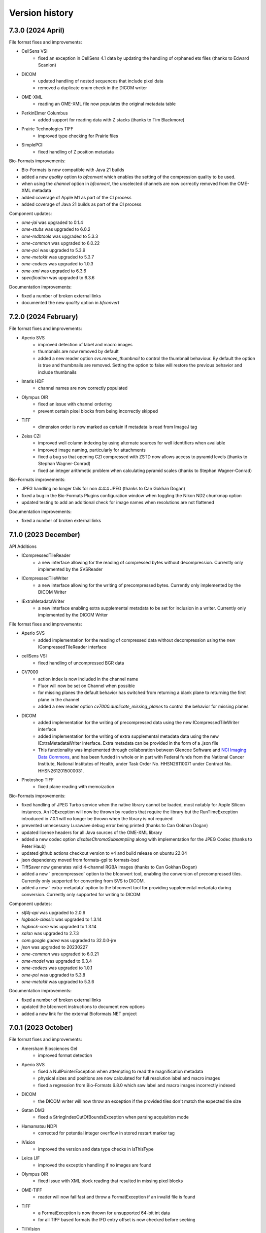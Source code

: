 Version history
===============

7.3.0 (2024 April)
------------------

File format fixes and improvements:

* CellSens VSI
   - fixed an exception in CellSens 4.1 data by updating the handling of orphaned ets files (thanks to Edward Scanlon)

* DICOM
   - updated handling of nested sequences that include pixel data
   - removed a duplicate enum check in the DICOM writer

* OME-XML
   - reading an OME-XML file now populates the original metadata table

* PerkinElmer Columbus
   - added support for reading data with Z stacks (thanks to Tim Blackmore)

* Prairie Technologies TIFF
   - improved type checking for Prairie files

* SimplePCI
   - fixed handling of Z position metadata

Bio-Formats improvements:

* Bio-Formats is now compatible with Java 21 builds
* added a new `quality` option to `bfconvert` which enables the setting of the compression quality to be used. 
* when using the `channel` option in `bfconvert`, the unselected channels are now correctly removed from the OME-XML metadata
* added coverage of Apple M1 as part of the CI process
* added coverage of Java 21 builds as part of the CI process

Component updates:

* `ome-jai` was upgraded to 0.1.4
* `ome-stubs` was upgraded to 6.0.2
* `ome-mdbtools` was upgraded to 5.3.3
* `ome-common` was upgraded to 6.0.22
* `ome-poi` was upgraded to 5.3.9
* `ome-metakit` was upgraded to 5.3.7
* `ome-codecs` was upgraded to 1.0.3
* `ome-xml` was upgraded to 6.3.6
* `specification` was upgraded to 6.3.6

Documentation improvements:

* fixed a number of broken external links
* documented the new `quality` option in `bfconvert`

7.2.0 (2024 February)
---------------------

File format fixes and improvements:

* Aperio SVS
   - improved detection of label and macro images
   - thumbnails are now removed by default
   - added a new reader option `svs.remove_thumbnail` to control the thumbnail behaviour. By default 
     the option is true and thumbnails are removed. Setting the option to false will restore the previous 
     behavior and include thumbnails

* Imaris HDF
   - channel names are now correctly populated

* Olympus OIR
   - fixed an issue with channel ordering
   - prevent certain pixel blocks from being incorrectly skipped

* TIFF
   - dimension order is now marked as certain if metadata is read from ImageJ tag

* Zeiss CZI
   - improved well column indexing by using alternate sources for well identifiers when available
   - improved image naming, particularly for attachments
   - fixed a bug so that opening CZI compressed with ZSTD now allows access to pyramid levels (thanks to Stephan Wagner-Conrad)
   - fixed an integer arithmetic problem when calculating pyramid scales (thanks to Stephan Wagner-Conrad)

Bio-Formats improvements:

* JPEG handling no longer fails for non 4:4:4 JPEG (thanks to Can Gokhan Dogan)
* fixed a bug in the Bio-Formats Plugins configuration window when toggling the Nikon ND2 chunkmap option
* updated testing to add an additional check for image names when resolutions are not flattened

Documentation improvements:

* fixed a number of broken external links

7.1.0 (2023 December)
---------------------

API Additions

* ICompressedTileReader 
   - a new interface allowing for the reading of compressed bytes without decompression. Currently only 
     implemented by the SVSReader

* ICompressedTileWriter
   - a new interface allowing for the writing of precompressed bytes. Currently only implemented by the DICOM Writer

* IExtraMetadataWriter
   - a new interface enabling extra supplemental metadata to be set for inclusion in a writer. Currently only 
     implemented by the DICOM Writer

File format fixes and improvements:

* Aperio SVS
   - added implementation for the reading of compressed data without decompression using the new 
     ICompressedTileReader interface

* cellSens VSI
   - fixed handling of uncompressed BGR data

* CV7000
   - action index is now included in the channel name
   - Fluor will now be set on Channel when possible
   - for missing planes the default behavior has switched from returning a blank plane to returning the 
     first plane in the channel 
   - added a new reader option `cv7000.duplicate_missing_planes` to control the behavior for missing planes 

* DICOM
   - added implementation for the writing of precompressed data using the new ICompressedTileWriter interface
   - added implementation for the writing of extra supplemental metadata data using the new IExtraMetadataWriter 
     interface. Extra metadata can be provided in the form of a .json file 
   - This functionality was implemented through collaboration between Glencoe Software and `NCI Imaging Data Commons <https://datacommons.cancer.gov/repository/imaging-data-commons/>`_,
     and has been funded in whole or in part with Federal funds from the National Cancer Institute, National Institutes 
     of Health, under Task Order No. HHSN26110071 under Contract No. HHSN2612015000031.

* Photoshop TIFF
   - fixed plane reading with memoization

Bio-Formats improvements:

* fixed handling of JPEG Turbo service when the native library cannot be loaded, most notably for Apple Silicon 
  instances. An IOException will now be thrown by readers that require the library but the RunTimeException 
  introduced in 7.0.1 will no longer be thrown when the library is not required
* prevented unnecessary Lurawave debug error being printed (thanks to Can Gokhan Dogan)
* updated license headers for all Java sources of the OME-XML library
* added a new codec option `disableChromaSubsampling` along with implementation for the JPEG Codec (thanks to Peter Haub)
* updated github actions checkout version to v4 and build release on ubuntu 22.04
* json dependency moved from formats-gpl to formats-bsd
* TiffSaver now generates valid 4-channel RGBA images (thanks to Can Gokhan Dogan)
* added a new ` precompressed`  option to the bfconvert tool, enabling the conversion of precompressed tiles. 
  Currently only supported for converting from SVS to DICOM.
* added a new ` extra-metadata`  option to the bfconvert tool for providing supplemental metadata during conversion. 
  Currently only supported for writing to DICOM

Component updates:

* `slf4j-api` was upgraded to 2.0.9
* `logback-classic` was upgraded to 1.3.14
* `logback-core` was upgraded to 1.3.14
* `xalan` was upgraded to 2.7.3
* `com.google.guava` was upgraded to 32.0.0-jre
* `json` was upgraded to 20230227
* `ome-common` was upgraded to 6.0.21
* `ome-model` was upgraded to 6.3.4
* `ome-codecs` was upgraded to 1.0.1
* `ome-poi` was upgraded to 5.3.8
* `ome-metakit` was upgraded to 5.3.6

Documentation improvements:

* fixed a number of broken external links
* updated the bfconvert instructions to document new options
* added a new link for the external Bioformats.NET project

7.0.1 (2023 October)
--------------------

File format fixes and improvements:

* Amersham Biosciences Gel
   - improved format detection

* Aperio SVS
   - fixed a NullPointerException when attempting to read the magnification metadata
   - physical sizes and positions are now calculated for full resolution label and macro images
   - fixed a regression from Bio-Formats 6.8.0 which saw label and macro images incorrectly indexed

* DICOM
   - the DICOM writer will now throw an exception if the provided tiles don't match the 
     expected tile size

* Gatan DM3
   - fixed a StringIndexOutOfBoundsException when parsing acquisition mode

* Hamamatsu NDPI
   - corrected for potential integer overflow in stored restart marker tag

* IVision
   - improved the version and data type checks in isThisType

* Leica LIF
   - improved the exception handling if no images are found

* Olympus OIR
   - fixed issue with XML block reading that resulted in missing pixel blocks

* OME-TIFF
   - reader will now fail fast and throw a FormatException if an invalid file is found

* TIFF
   - a FormatException is now thrown for unsupported 64-bit int data
   - for all TIFF based formats the IFD entry offset is now checked before seeking

* TillVision
   - improved metadata parsing and detection of .pst files

* Ventana
   - fixed tile arithmetic for smallest resolutions

* Zeiss CZI
   - unified channel color parsing so that retrieving lookup tables now allows RGB and ARGB colors

Bio-Formats improvements:

* URLHandle will fall back to resetting stream if resetting to a mark fails
* an exception will now be thrown if the TurboJPEG library fails to load (thanks to Can Gokhan Dogan)
* fixed a Bio-Formats plugin bug when attempting to export a file after reducing the range of channels
* reviewed and updated a number of file headers
* updated GitHub Actions from checkout v2 to v3

Component updates:

* `ome-common` was upgraded to 6.0.20

Documentation improvements:

* fixed a number of broken external links
* updated the link to OME Model documentation
* migrated readthedocs configuration to version 2

7.0.0 (2023 August)
-------------------

Removal of deprecated components:

* Legacy ND2 Reader
   - The LegacyND2Reader and underlying components have been removed. This reader depended on an 
     outdated DLL which had not been built in years, was untested and fully superseded by the new
     NativeND2Reader. The existing NativeND2Reader has been renamed as ND2Reader and now acts as the 
     sole reader for the format. Support for the ND2 format will be unaffected and continue via this 
     newly renamed reader.

* Legacy QuickTime
   - The LegacyQT Reader, Writer and Tools have been removed. These classes depended on the external 
     QuickTime for Java library which is long obsolete. The existing NativeQTReader has been renamed 
     as QTReader and support for QuickTime is now limited to non legacy readers and writers.

* LuraWave Codec
   - The LuraWave Codec along with the LuraWaveService and associated components have been removed and 
     are no longer supported. This codec was dependent on a third-party proprietary library with a 
     license code. This may impact LuraWave compressed files for the Opera Flex format.

* Woolz
   - The Woolz Reader, Writer and Service have been removed and are no longer supported. The reader 
     and writer are untested and rely on an underlying library which has an unclear maintenance status.

File format fixes and improvements:

* DICOM
   - support has been added for the writing dual-personality of DICOM/TIFF. The DICOM 
     writer will now, by default, include TIFF metadata as described in 
     https://www.ncbi.nlm.nih.gov/pmc/articles/PMC6489422/. These new dual-personality files can 
     be read either by the DICOM reader or can also be recognised as TIFF. A new option named
     `dicom.dual_personality` has been added to the DicomWriter. Setting this new option to false will 
     revert writing of DICOM files back to the original plain DICOM files. This functionality was 
     implemented through collaboration with `NCI Imaging Data Commons <https://datacommons.cancer.gov/repository/imaging-data-commons/>`_, and has been funded in whole or 
     in part with Federal funds from the National Cancer Institute, National Institutes of Health, 
     under Task Order No. HHSN26110071 under Contract No. HHSN2612015000031.

* PerkinElmer Opera Flex
   - reader will now ignore files in which the compression cannot be identified

* PerkinElmer Operetta
   - fixed an exception when reading null planes (thanks to Nicolas Chiaruttini)

Component updates:

* `ome-common` was upgraded to 6.0.19
* `ome-stubs` was upgraded to 6.0.1
* `ome-codecs` was upgraded to 1.0.0
* `native-lib-loader` was upgraded to 2.4.0 (thanks to Can Gokhan Dogan)

Documentation improvements:

* fixed a number of broken links

6.14.0 (2023 July)
------------------
Deprecation warnings:

* Legacy ND2 Reader
   - The LegacyND2Reader and underlying components have been marked as deprecated in preparation 
     for removal in the upcoming 7.0.0 major release of Bio-Formats. This reader depends on an outdated 
     DLL which has not been built in years, is untested and fully superseded by the new NativeND2Reader. 
     From Bio-Formats 7.0.0 onwards the existing NativeND2Reader will be renamed as ND2Reader and act as 
     the sole reader for the format. Support for the ND2 format will be unaffected and continue via this 
     newly renamed reader

* Legacy QuickTime
   - The LegacyQT Reader, Writer and Tools have been marked as deprecated in preparation for removal 
     in the upcoming 7.0.0 major release of Bio-Formats. These classes depended on the external QuickTime 
     for Java library which is long obsolete. From Bio-Formats 7.0.0 onwards the existing NativeQTReader 
     will be renamed as QTReader and support for QuickTime will be limited to non legacy readers and writers.

* LuraWave Codec
   - The LuraWave Codec along with the LuraWaveService and associated components have been marked as 
     deprecated in preparation for removal in the upcoming 7.0.0 major release of Bio-Formats. This codec 
     depends on a third-party proprietary library with a license code. Opera Flex is the format that is 
     most likely to be impacted by this change.

* Woolz
   - The Woolz Reader, Writer and Service have been marked as deprecated in preparation for removal 
     in the upcoming 7.0.0 major release of Bio-Formats. The reader and writer are untested and rely on 
     an underlying library which maintenance status is unclear

File format fixes and improvements:

* CV7000/CV8000
   - updated CV7000 isThisType test to improve performance by skipping extended type checking
   - reader now handles the use case where wells are recorded, but all files were removed
   - fixed channel indexing in scenarios where more channels are defined than acquired

* ICS (Image Cytometry Standard)
   - fixed an Illegal group reference exception when constructing slice label 

* KLB (Keller Lab Block)
   - fixed a bug with the reading of image planes in Z stacks

* MicroManager
   - updated handling of truncated files to prevent possible infinite loop and throw an exception

Bio-Formats improvements:

* updated handling of exceptions in Bio-Formats plugins to ensure readers are closed
* updated list of external readers to include new external 
  `ZeissQuickStartCZIReader <https://github.com/BIOP/quick-start-czi-reader>`_ (thanks to Nicolas Chiaruttini)
* updated top-level Git mailmap to normalize commit author variants
* added a new bf-unconfigured tool to the Bio-Formats toolbox. The new tool lists classes which 
  are not configured for testing as part of format reader tests
* replaced use tt tag in java docs with code tag

Documentation improvements:

* fixed a number of broken links
* migrated OME-Model documentation to Read the Docs
* added deprecation warnings to format pages of the affected components

Component updates:

* `ome-common` was upgraded to 6.0.17

6.13.0 (2023 April)
-------------------
File format fixes and improvements:

* Aperio SVS
   - removed broken special case path when there is only one (pyramidal) image 
     (thanks to Alexandr Virodov)

* Bio-Rad Gel
   - fixed pixel data offsets for cropped images

* cellSens VSI
   - improved tile decoding to fail faster on invalid tiles

* CellWorX/MetaXpress
   - fixed a bug when retrieving channel metadata when the files for the entire first 
     field are missing

* CV7000
   - extra folders mixed in with the plate data will now be ignored
   - corrected channel indexing if a subset of channels was acquired

* Lambert Instruments FLIM
   - added support for Fli 2.0 (thanks to Shaquille Louisa - Lambert Instruments)

* MetaMorph
   - prevented an exception when attempting to read metadata keys that don't exist

* MetaMorph TIFF
   - fixed a NullPointerException when there are missing stage positions

* MRC
   - the IMOD flag is now used to determine int8 or uint8 pixel type

* NIFTI
   - improved the performance for gzip-compressed files by reducing the number 
     of backwards seeks

* Nikon ND2
   - fixed an exception when reading blocks greater than 2GB

* OME-TIFF
   - file paths are now normalized rather than resolving symlinks

* Perkin Elmer Operetta
   - fixed series validation for single plane images (thanks to Alex Herbert)

* Zeiss CZI
   - improved the tile stitching when a pyramid does not exist

Bio-Formats improvements:

* added a new writer option `preserve_creator` for OME-TIFF and OME-XML writers. 
  When set to true the original OME/Creator attribute will be preserved by the writer. 
  If set to false, the OME Creator attribute will be updated to include the current 
  Bio-Formats version. Attribute is set to false by default.
* enabled the configuration of the fill value for undefined pixel values through new 
  API additions to IFormatReader. Two new methods (along with default implementations) 
  have been added for `setFillColor(Byte color)` and `Byte getFillColor()`, the default 
  value if undefined is 0.
* added a new `-fill` option to the command line tools, allowing a byte value to be 
  configured for use with undefined pixels (0-255)
* enabled the configuration of JPEG quality in the JPEGCodec using the existing quality 
  setting on `CodecOptions` (thanks to Peter Haub)
* improved JPEG performance by using in-memory cache in JPEGCodec (thanks to Pete Bankhead)
* made minor API updates to `Memoizer` to allow a null reader to be specified in the 
  constructors, in which case a new `ImageReader` will be wrapped
* prevented file leaks in FileStitcher by closing readers when setting the class list
* fixed exceptions in FileStitcher when a no-op file pattern is encountered
* updated GitHub Actions release process


Documentation improvements:

* updated the format page for MRC to clarify list of developers and add links to latest specifications
* added new developer documentation pages for Bioconductor RBioFormats 
* corrected one of the examples in the OME-TIFF specification page (thanks to Tom Boissonnet)
* updated the list of writer options to add documentation for new `preserve_creator` options
* updated the list of command line tools options to add documentation for new `fill` option
* version history and bug reporting are now linked from the main documentation page
* fixed a number of broken links
* updated the Li-Flim format page to add supported versions

Component updates:

* `ome-common` was upgraded to 6.0.16
* `ome-model` was upgraded to 6.3.3
* `ome-codecs` was upgraded to 0.4.5
* `imagej1` was upgraded to 1.54c
* `json` was upgraded to 20230227
* `kryo` was upgraded to 5.4.0
* `snakeyaml` was upgraded to 2.0
* `joda-time` was upgraded to 2.12.2
* `guava` was upgraded to 31.1-jre
* `jackson-annotations` was upgraded to 12.14.2
* `jackson-databind` was upgraded to 12.14.2

6.12.0 (2023 February)
----------------------

File format fixes and improvements:

* Lambert Instruments FLIM
   - added support for MSB 12 to 16 bit conversion (thanks to Shaquille Louisa - Lambert Instruments)

* Olympus cellSens VSI
   - corrected tile handling to respect tile origin metadata
   - pixel data will now only be read from ets files with the prefix `frame_`
     (funded by a partnership between Glencoe Software and Evident Scientific)

* Perkin Elmer Operetta/Harmony
   - plates containing 32-bit TIFF files will now return blank planes

* Zeiss CZI
   - fixed pyramid dimension calculation

Bio-Formats improvements:

* implemented full Java 17 support for Bio-Formats
* logback dependencies are now optional as per the SLF4J best practices (thanks to Curtis Rueden)
   - downstream consumers must now declare the specific SLF4J binding they wish to use
* CI build matrix updated to use Java versions 8, 11 and 17
* ant tasks switched to use Maven Artifact Resolver
* fixed a bug when decompressing using the Base64Codec
* added a new ImageJ macro example to Bio-Formats examples
* FakeReader now ensures correct dimension order for RGB image
* added new unit tests for FakeReader
* fixed min/max calculation for RGB data
* artifacts from the GitHub Actions build are now uploaded and archived for 30 days
* release artifacts are now generated via GitHub Actions
* fixed a number of small issues in OME-Model (thanks to Roger Leigh)

Documentation improvements:

* migrated Bio-Formats documentation to `Read the Docs <https://bio-formats.readthedocs.io/en/stable/>`_
* fixed and updated a number of links in documentation
* updated OME-Model links to comply with Sphinx 5 deprecation warnings
* updated GitHub Actions set-output to comply with deprecation warnings
* updated OME-TIFF documentation to add links to new sample dataset 
  `BBBC017 <https://downloads.openmicroscopy.org/images/OME-TIFF/2016-06/BBBC017/>`_

Component updates:

* `ome-metakit` was upgraded to 5.3.5
* `ome-common` was upgraded to 6.0.14
* `ome-codecs` was upgraded to 0.4.4
* `ome-model` was upgraded to 6.3.2
* `jackson-annotations` was upgraded to 12.14.1
* `jackson-databind` was upgraded to 12.14.1
* `aircompressor` was upgraded to 0.21


6.11.1 (2022 December)
----------------------

File format fixes and improvements:

* 3i SlideBook 7
   - refactored code to remove a false positive threat report in Fortinet

* DICOM
   - fixed handling of some datasets with multiple optical paths

* Leica SCN
   - fixed colour correction for datasets from SCN 400 models

* Olympus cellSens VSI
   - corrected the handling of exposure times

* TIFF
   - handle REFERENCE_BLACK_WHITE tag as an array of floats or ints

* Vectra QPTIFF
   - biomarker data in channel name will now be preserved

* Zeiss CZI
   - added support for plates with multiple fields

Bio-Formats improvements:

* updated the output command for GitHub actions

Documentation improvements:

* fixed a number of broken links
* added a link to public sample files for `Olympus-FluoView <https://downloads.openmicroscopy.org/images/Olympus-FluoView/>`_

Component updates:

* `snakeyaml` was upgraded to 1.3.2

6.11.0 (2022 October)
---------------------

File format fixes and improvements:

* Amira Mesh
   - fixed handling of files with empty key values

* InCell 1000/2000
   - improved calculation of plane count

* Nikon NIS-Elements ND2
   - fixed handling of chunk map skipping logic

* Olympus FluoView FV1000
   - fixed an exception when parsing double values in the metadata

* OME-TIFF
   - improved initialization performance for files with a large number of planes
   - enabled individual file reading for datasets with one file per series

* SimplePCI & HCImage
   - fixed physical size calculation to make use of magnification value

* TIFF
   - implemented Zstandard decompression for Tiff formats (thanks to Willem Pomp)

Bio-Formats improvements:

* updated pattern file handling to support a single file wrapped in a pattern file
* Bio-Formats plugin now closes underlying readers after an exception
* contrast will be retained when using VirtualImagePlus in the Bio-Formats plugin (thanks to Tomas Farago)
* fixed overwrite checking in bfconvert tool when output path is a pattern

Documentation improvements:

* fixed a number of broken links
* updated test image documentation to add note on on setting fake file channel colors
* added new public sample files for `Olympus-FluoView <https://downloads.openmicroscopy.org/images/Olympus-FluoView/>`_
* updated OME-TIFF sample files for `BBBC017 <https://downloads.openmicroscopy.org/images/OME-TIFF/2016-06/BBBC017/>`_

Component updates:

* `ome-codecs` was upgraded to 0.4.1
* `snakeyaml` was upgraded to 1.3.1

6.10.1 (2022 August)
--------------------

File format fixes and improvements:

* Hamamatsu NDPI
   - fixed handling of non number tags for files greater than 4GB in size

* OME-TIFF
   - improved performance of initializing a single file OME-TIFF datasets with a larger number of series

* TIFF (Tagged Image File Format)
   - fixed a ClassCastException when the SubfileType tag has the wrong type

* Zeiss CZI
   - scene names will now be taken into account when generating image names

Documentation improvements:

* fixed a number of broken links

Component updates:

* `ome-common` was upgraded to 6.0.13
* `ome-poi` was upgraded to 5.3.7
* `slf4j` was upgraded to 1.7.30
* `metadata-extractor` was upgraded to 2.18.0

6.10.0 (2022 May)
-----------------

New file formats:

* Slidebook 7
   - added support for reading SlideBook Format 7 from SlideBook 2021
     This functionality was implemented and contributed by Intelligent Imaging Innovations

File format fixes and improvements:

* CellWorX / MetaXpress
   - channel metadata will now be preserved for all channels by reading from each file

* Cellomics
   - marked the private Pattern field as transient to fix memo file generation with JDK17

* DeltaVision
   - fixed detection of incorrect XY tile counts

* Hitachi S-4800
   - enhanced format recognition and identification of datasets
   - corrected the units for physical sizes to nanometers instead of micrometers

* Nikon NIS-Elements ND2
   - improved metadata parsing, especially for objective data, timestamps, and exposure times

* PerkinElmer Operetta
   - improved checks for invalid TIFFs and supplemental metadata files
   - updated image names to make well names more readable

* TIFF (Tagged Image File Format)
   - fixed incorrect SampleValue metadata values

* Vectra QPTIFF
   - reader has been updated to support schema version 4 
   - funded by a partnership between Glencoe Software and Akoya Biosciences.

Bio-Formats improvements:

* updated automated testing to ensure files are initialized before all tests

Documentation improvements:

* fixed broken link in MIPAV documentation
* updated logback component version in developer docs
* updated link to View5D software
* added a new format page for Slidebook 7

Component updates:

* `ome-metakit` was upgraded to 5.3.4
* `ome-common` was upgraded to 6.0.9
* `ome-model` was upgraded to 6.3.1
* `ome-poi` was upgraded to 5.3.6
* `ome-codecs` was upgraded to 0.3.2
* `logback-core` was upgraded to 1.2.9
* `logback-classic` was upgraded to 1.2.9
* `xercesImpl` was upgraded to 2.12.2
* `xml-apis` was upgraded to 1.4.01
* `snakeyaml` 1.29 was added as a dependency

6.9.1 (2022 April)
------------------

File format fixes and improvements:

* DeltaVision
   - allowed partial planes to be read from truncated files

* MetaMorph
   - fixed a NumberFormatException when parsing double values in metdata

* OME-TIFF
   - performance improvements to reduce the number of open file handles during initialization

* PerkinElmer Operetta
   - performance improvements to speed up the reading of datasets (thanks to Nicolas Chiaruttini)

* Zeiss CZI
   - switched to a white background for brightfield data to better match Zeiss Zen software

* Zeiss LSM
   - fixed a bug that resulted in an incorrect pixel type for some floating point data

Bio-Formats improvements:

* removed the maven deploy step from workflows in forked repositories
* upgraded cdm dependency from 4.6.13 to cdm-core 5.3.3
* configurable sleep time in FakeReader moved to the end of initialization

Documentation improvements:

* DICOM format page updated with improved links for sample datasets, software, and specification
* updated guidelines for submitting sample datasets

6.9.0 (2022 February)
---------------------

New file formats:

* Leica LOF
   - added support for reading Leica LOF files.
     This functionality was implemented and contributed by Leica Microsystems

* Leica XLEF
   - added support for reading Leica XLEF files.
     This functionality was implemented and contributed by Leica Microsystems

File format fixes and improvements:

* FEI TIFF
   - fixed parsing of physical pixel sizes for Phenom data

* Imspector OBF
   - improved handling of deflate errors when opening older OBF files (thanks to Nils Gladitz)

* JPEG
   - performance improvements to reduce memory required to read tiles from large JPEGs

* Leica LIF
   - improved parsing of channel metadata (thanks to Zach Marin)

* Nikon NIS-Elements ND2
   -improved parsing of metadata tables with invalid characters

* OME-TIFF
   - performance improvements of tile read speeds for some pyramid OME-TIFFs

* PerkinElmer Operetta
   - enabled support for handling sparse planes

Bio-Formats improvements:

* added new API methods to FormatTools for creating well names
* added a swap option to bfconvert to override input dimension order (thanks to Roberto Calabrese)

Documentation improvements:

* new public sample files for `Leica XLEF <https://downloads.openmicroscopy.org/images/Leica-XLEF/>`_ (thanks to Leica Microsystems)
* added documentation for using the swap option with the command line tools
* updated the process for contributing sample files via `Zenodo <https://zenodo.org/>`_
* updated the link to NDP.view2 software on the Hamamatsu ndpi format page


6.8.1 (2022 January)
--------------------

File format fixes and improvements:

* Aperio SVS / Aperio AFI
   - improved handling of macro and label images when no image description is present

* cellSens VSI
   - added support for physicalSizeZ metadata

* Gatan Digital Micrograph DM4
   - fixed a FormatException when encountering null values in the metadata

Bio-Formats improvements:

* fixed a bug in TiffSaver which could result in an invalid TIFF when saving a file with tiling and compression (thanks to Pete Bankhead)
* made performance improvements to TIFF reading and writing (thanks to Pete Bankhead)

Security improvements:

* Updated use of the git:// protocol in POM as it has now been deprecated. See the `GitHub blog post <https://github.blog/2021-09-01-improving-git-protocol-security-github/>`_ for further details
* Removed the loci_tools from Bio-Formats builds due to log4j vulnerability, users should instead use bioformats_package.
  See the :secvuln:`OME security advisory <2021-SV4/>` for further details

6.8.0 (2021 December)
---------------------

New file formats:

* DICOM
   - added support for reading and writing DICOM whole slide images (DICOM WSI format).
     This functionality was implemented through collaboration with 
     `NCI Imaging Data Commons <https://datacommons.cancer.gov/repository/imaging-data-commons/>`_, 
     and has been funded in whole or in part with Federal funds from the National Cancer Institute,
     National Institutes of Health, under Task Order No. HHSN26110071 under Contract No. HHSN2612015000031

* Olympus omp2info 
   - Added a new reader for the Olympus tile format 
     provided through a partnership with Glencoe Software and OLYMPUS EUROPA SE & Co. KG

File format fixes and improvements:

* Amira Mesh
   - added support for Amira 3.0 keys

* Aperio SVS / Aperio AFI
   - improved handling of macro and label images

* AVI (Audio Video Interleave)
   - set fps from Pixels Time Increment when writing AVI files

* Nikon NIS-Elements ND2
   - updated parsing of newer ND2 files to resolve issues with incorrect 
     dimensions(thanks to Ilya Parmon)

* Olympus OIR
   - fixed a Null Pointer Exception for Laser Data ID

* OME-TIFF
   - fixed handling of partial datasets
   - added a new reader option ometiff.fail_on_missing_tiff to configure behaviour of partial dataset

* PerkinElmer Operetta
   - added support for Phenix v6 data

* TIFF
   - fixed non-sequential offset correction for TIFF files between 2 and 4 GB

* Zeiss CZI
   - added support for zstd compression. This feature will require FIJI users to additionally
     download the dependency io.airlift.aircompressor 0.18. (funded by a partnership between 
     Glencoe Software and ZEISS)

Bio-Formats improvements:

* updated the ordering of reader.txt
* `bfconvert` tool updated to use multiple of tile size granularity when writing (thanks to Jeremy Muhlich)
* added a new no-sequential option to enable writing in non sequential order

Component updates:

* `jhdf5` was upgraded to 19.04.0
* `commons-lang` 2.6 was added as a dependency
* `aircompressor` 0.18 was added as a dependency

Documentation improvements:

* updated page for using Bio-Formats in Python to add links for 
  AICSImageIO and PyImageJ (thanks to Curtis Rueden)

6.7.0 (2021 August)
-------------------

File format fixes and improvements:

* cellSens VSI
   - corrected offset checking to prevent seeking beyond EOF

* Deltavision
   - fixed a bug which resulted in an IndexOutOfBoundsException

* Hamamatsu ndpis
   - added support for channel names from NDP Shading Data

* Nikon NIS-Elements ND2
   - improved parsing of timestamp values (thanks to Ilya Parmon)
   - improved parsing of channel names and colors

* Olympus FluoView FV1000
   - fixed a bug with the handling of filter indexes

* OME-TIFF
   - resolution annotations now removed when resolutions are flattened
   - fixed handling of filesets with BinaryOnly across multiple folders

* PerkinElmer Operetta
   - channel colors now populated using emission wavelength

* TIFF
   - added support for Deflate compressed tiles/strips with lsb2msb order
   - prioritised units from TIFF tag over those from ImageJ comment

* Zeiss CZI
   - plates will now be correctly detected
   - added a new reader option ``zeissczi.relative_positions`` which when set to true 
     will change the PositionX and PositionY values stored in OME-XML to the pixel 
     position instead of the absolute physical stage position
   - added a new reader option ``zeissczi.trim_dimensions`` which when set to true will 
     use the pixel block metadata to trim XY dimensions to match those reported in ZEN

Bio-Formats improvements:
 
* the pattern reader now supports populating channel names from pattern tokens
* the channel filler will correctly reset bits per pixel if a lookup table is applied
* existing reader options are now registered in getAvailableOptions command
* improved performance of OME-XML validation (thanks to Nils Gladitz)
* added unit tests for the upgrade of custom attributes in OME-XML transforms

Documentation improvements:

* updated link to a 2005 publication about the OME data model
* bumped low level components `logback-core` and `logback-classic` to 1.2.0
* updated the licensing for BDV, KLB and CellH5 readers to BSD
* added documentation for additional reader options
* fixed a number of broken links

The below have been relicensed under the more permissive BSD-2 clause:

* Big Data Viewer reader
* Keller Lab Block reader
* CellH5 reader
* JHDF service
* Bio-Formats GNU Octave package
* Bio-Formats MATLAB functions

Component updates:

* `ome-model` was upgraded to 6.2.3
* `ome-common` was upgraded to 6.0.7
* `ome-poi` was upgraded to 5.3.4
* `ome-codecs` was upgraded to 0.3.1
* `ome-metakit` was upgraded to 5.3.3
* `logback` was upgraded to 1.2.0


6.6.1 (2021 March)
------------------

File format fixes and improvements:

* CV7000
   - fixed the channel-wise ordering of planes. The implementation changes to channel mapping 
     will require existing memo files to be regenerated for CV7000 datasets

* Hamamatsu NDPIS
   - transmittance values will now be used to pick valid channels if no wavelength present

* Leica SCN
   - updated position units from reference frame to nm
   - original metadata now populated correctly for all series 

* MetaMorph Stack
   - support added for parsing `NDInfoFile Version` to determined correct file suffix
   - improved detection of companion binary files

* MetaXpress
   - improved detection of thumbnail paths

* Nikon NIS-Elements ND2
   - made performance improvements to reduce memory usage when reading large datasets

* Olympus OIR
   - fixed a bug which resulted in blank planes when XML blocks end with CRLF

Documentation improvements:

* updated `bfconvert` documentation for using pattern string on Windows 
  (thanks to Nathanael Reveal)
* added a Fiji usage note to the Tecan Spark Cyto Workspace format page
* added references to the public Imaris IMS format specification page

Bio-Formats improvements:

* added support for `ChannelName` in Fake series tables


6.6.0 (2020 December)
---------------------

New file formats:

* Tecan Spark Cyto Workspace
   - Added a new reader for Tecan Spark Cyto workspace files, provided through a collaboration 
     between Tecan Trading and Glencoe Software

File format fixes and improvements:

* Applied Precision CellWorX / MetaXpress
   - support for CellWorX and MetaXpress has now been split into separate readers

* BD Pathway
   - plate row and column dimensions now being populated

* Bitmap
   - fixed offset calculation for files larger than 2 GB

* Cellomics
   - channel data now being parsed from companion .mdb file
   - corrected Plate/Well/Image mappings for sparse plates
   - plate size now calculated using the maximum row/column index
   - plate row and column dimensions now being populated

* Gatan Digital Micrograph DM4
   - fixed support for montages with single Z dimensions

* MetaMorph Stack
   - corrected laser indexes for multi series datasets

* MIAS (Maia Scientific)
   - plate row and column dimensions now being populated

* Nikon NIS-Elements ND2
   - fixed a null pointer exception when parsing metadata key value pairs

* Olympus ScanR
   - added functionality to handle missing wells through a new option ``scanr.skip_missing_wells``.
     By default the option is set to true and missing wells are skipped

* Olympus SIS TIFF
   - corrected parsing of pixel size values (thanks to Stephan Wagner-Conrad)
   - removed trailing null byte from imageName and channelName
   - improved formatting of the image reader

* PerkinElmer Opera Flex
   - plate row and column dimensions now being populated

* PerkinElmer Operetta
   - updated metadata files logic to skip plate folders

* PNG (Portable Network Graphics)
   - fixed an issue which resulted in a hanging call to `openBytes`

* Zeiss CZI
   - scene number is now correctly padded and indexes begin at 1

* Zeiss LSM
   - improved handling of cached plane variables

Documentation improvements:

* added new `OME-TIFF plate companion sample files <https://downloads.openmicroscopy.org/images/OME-TIFF/2016-06/plate-companion/>`_
* references to image index in the API documentation have been updated to plane index
* updated various links to follow the LOCI site migration
* fixed broken Javadoc links
* removed outdated references to mailing lists

Component updates:

* `ome-model` was upgraded to 6.2.2
* `ome-common` was upgraded to 6.0.6
* Memoizer version has been incremented meaning previous memo files are invalidated and 
  will be regenerated
* `kryo` dependency updated to 4.0.2
* Added new `sqlite-jdbc` version 3.28.0 dependency for the Tecan Spark Cyto Workspace format

Bio-Formats improvements:

* removed automatic file stitching from format reader tests
* improved stringency of ChannelName and ImageName testing
* improved reader detection for image conversion testing
* reviewed all instances of whitelist/blacklist
* introduced support for GitHub Actions
* improved handling of DynamicMetadataOptions on Windows
* introduced the ability to set metadata options using a `.bfoptions` file
* test-suite updated to handle new `.bfoptions` file


6.5.1 (2020 July)
-----------------

File format fixes and improvements:

* Aperio SVS / Aperio AFI
   - fixed a Null Pointer Exception when exposure time is not defined

* Big Data Viewer
   - corrected series indexes for non flattened multi resolution images

* Cellomics
   - physical sizes are now set for all series rather than just the first

* Imspector OBF
   - file format version and stack version are now recorded as part of global metadata

* MetaMorph
   - improved wavelength parsing using Metamorph XML or original metadata

* Mikroscan TIFF
   - stricter format recognition now used to prevent erroneous use of the reader

* Ventana BIF
   - added support for LEFT overlap direction (thanks to Joan Gibert)

* Zeiss CZI
   - fixed a bug to ensure Channel Illumination Type is not overridden by display settings

Documentation improvements:

* added link from OME-TIFF page to commercial partners page
* updated links for Biplane to now use Oxford Instruments
* fixed a number of broken hyperlinks in documentation

Component updates:

* `jxrlib` was upgraded to 0.2.4

Bio-Formats improvements:

* fixed a bug in `bfconvert` for multi-series files with varying image sizes
* removed the logging OMERO IDs passed to FormatReader and ImageReader


6.5.0 (2020 April)
------------------

File format fixes and improvements:

* Big Data Viewer
   - improved performance of tiled reading

* DeltaVision
   - implemented additional sanity check to header to ensure correct panel count

* DICOM
   - improved performance of initialization of multi-file datasets. Files spread across multiple 
     directories are now handled by a DICOMDIR file that groups the dataset

* Imspector OBF
   - added support for OBF Version 6 stacks (thanks to Nils Gladitz)
   - added support for OBF Version 4 stack flush points (thanks to Nils Gladitz)

* MetaMorph
   - ensured dimension metadata read from tags and/or .nd file rather than allowing the underlying 
     TIFF reader to treat each IFD as a series

* MetaXpress 
   - added support for single site HCS variant

* Zeiss CZI
   - fixed the position count when only one position is present and the starting index is greater than 0

* Various Readers
   - reviewed and updated readers to prevent potential cases of integer overflow

OME-Model updates:

* version of ``OME-Model`` has been updated to 6.1.0
* added support for Python 3.8 and make code-generation Python 3 only (thanks to Roger Leigh)
* added getters and setters for OME@Creator attribute for ome.xml metadata interfaces and implementations 
  (thanks to Nils Gladitz)
* removed unmaintained C++ OME-XML implementation (thanks to Roger Leigh)
* updated code-generation for building on Python 3.6, 3.7 (thanks to Roger Leigh)
* uncapped the Sphinx version for OME-Model documentation

Documentation improvements:

* fixed a number of broken links within the documentation
* added a new format page for MetaXpress
* added a reference to public OBF sample images in the format page

6.4.0 (2020 March)
------------------

File format fixes and improvements:

* Applied Precision CellWorX
   - added support for multiple Z sections

* DeltaVision
   - added and updated objective metadata based on values from softWoRx 7.2.0 (thanks to David Pinto)

* Hamamatsu NDPI
   - added support for JPEG-XR compression
   - added full support for files larger than 4 GB
   - improved support for a number of additional metadata tags
   - the Hamamatsu NDPI reader improvements are provided via work from Glencoe Software Inc.

* InCell
   - inverted Y coordinate in plane/field positions to correct stitching of tiles

* PerkinElmer Vectra QPTIFF
   - plane position values will now be populated on OME-XML

* TIFF
   - values for XPosition and YPosition in original metadata will now be more accurately stored as doubles
   - implemented a fix to prevent integer overflow when reading from a large tile greater than 2 GB

* Ventana BIF
   - improved handling of physical sizes for pre-stitched TIFFs

* Zeiss CZI
   - added a fix for uncompressed pixels incorrectly flagged as JPEG-XR
   - fixed a bug so that line-scans are now read correctly (thanks to Stephan Wagner-Conrad)
   - improved parsing of detector metadata

Bio-Formats tools improvements:

* added a new ``nobigtiff`` option to ``bfconvert`` to disable automatic switching to BigTiff based upon the 
  number of pixel bytes (TIFF files larger than 4GB). This may be useful when converting using a compression 
  codec so that the output file size is less than 4GB
* fixed a bug in ``xmlvalid`` tool to properly handle lowercasing of file names
* added new bfGetPlaneAtZCT function to MATLAB toolbox to retrieve a particular plane at a ZCT coordinate 
  (thanks to Mark Kittisopikul)
* added a new bfTestInRange helper function to MATLAB toolbox with improved performance and error handling 
  (thanks to Mark Kittisopikul)
* fixed a bug when using ``bfconvert`` on multi-series files with only a single timepoint, channel or Z slice selected

Bio-Formats API updates:

* version of ``jxrlib`` has been updated to 0.2.2
* version of ``ome-codecs`` has been updated to 0.3.0 which includes performance upgrades for 
  LZW compression (thanks to Alexander Popiel)
* moved JPEG-XR codec and service from ``formats-gpl`` to ``formats-bsd`` component
* TiffParser and TiffSaver have now been updated to implement Closeable
* added a documentation note to use one IFD instance per plane with ``saveBytes`` in ``TiffWriter``
* FormatWriter will now create output file's parent directory if needed
* FakeReader now allows for DeltaT to be set in INI file
* FakeReader now handles INI files in plates created by ``mkfake``
* fixed a number of deprecation warnings in various readers

6.3.1 (2019 December)
---------------------

File format fixes and improvements:

* ICS (Image Cytometry Standard)
   - prevented a potential error when writing ICS files with physical units which could not be converted

* Imspector OBF
   - fixed a bug with incorrect dimensions being parsed for some Imspector OBF files

* Leica LAS AF LIF (Leica Image File Format)
   - fixed a NullPointerException in some variants of the LIF file format

* TIFF
   - improved the performance of tiled writing

* Zeiss CZI
   - fixed issues with tile stitching and position size

Bio-Formats tools improvements:

* fixed a potential NullPointerException in SpringUtilities for Bio-Formats plugins (thanks to July Chen)
* updated URL for fetching ImageJ upgrades in ``ijview``
* fixed the XY coordinates for cropped images in ``bfconvert``
* fixed a bug when using a cropped multi-series file in ``bfconvert`` (thanks to Matthieu Moisse)
* fixed issues in ``bfconvert`` when writing separate tiles with additional options
* added documentation of tile output patterns to utility help in ``bfconvert``


6.3.0 (2019 October)
--------------------

File format fixes and improvements:

* Big Data Viewer
   - added support for parsing of physical sizes

* DeltaVision
   - added a new RCPNL reader which is a variant and split out of the DeltaVision format

* Hamamatsu NDPI
   - fixed population of the nominal magnification from the SourceLens TIFF tag

* ICS (Image Cytometry Standard)
   - fixed a bug when using tiles to read files from SVI-Huygens

* Imspector OBF
   - fixed an `IndexOutOfBoundsException` exception when using `DummyMetadata` (thanks to Nils Gladitz)

* JPEG 2000
   - added support for sub-resolutions

* Leica LIF
   - updated to parse attachments to determine if XY positions should be flipped or swapped

* MetaMorph
   - improved file name construction and plate detection logic

* Nikon ND2
   - updated to use floating point for 32 bit values

* OME-TIFF
   - reduced memory usage when reading files and memo file size for cached files

* PerkinElmer Operetta
   - improved handling of empty fields to prevent series from having X or Y set to 0

API updates:

* added `overwriteIFDValue` signature that takes an IFD offset to `TiffSaver`
* added a new `getRequiredDirectories` method to `FormatTools`
* new `FakeReader` keys added for `sleepOpenBytes` and `sleepInitFile`

Build updates:

* updated deployment mechanism for SNAPSHOT and Release to use Travis CI
* increased the strictness of AcquisitionDate checks in `FormatReaderTest`
* improved test coverage of companion file datasets

Component updates:

* `ome-common` was upgraded to 6.0.4
* updated `DateTools` to attempt to parse invalid dates with `Locale.US` 
* `DateTools` documentation updated to clarify expected units for timestamp passed to convertDate

Documentation improvements:

* added documentation for sleep options when generating test images
* fixed broken external links in documentation
* corrected suffixes used for JPEG 2000


6.2.1 (2019 August)
-------------------

File format fixes and improvements:

* Applied Precision CellWorX
   - corrected plane positions for series index > 0 rather than reusing positions from the first series

* DeltaVision
   - added objective info for new Applied Precision 100X/1.4 lensID
   - updated so that date from dv file will override log file date to avoid locale-dependent dates

* Leica LAS AF LIF (Leica Image File Format)
   - fixed units and indexing for tile-based plane positions

* TIFF
   - fixed a potential exception in MinimalTiffReader when the TIFF is stored using very 
     large tile/strip dimensions

* Zeiss CZI
   - fixed a potential index out of bounds exception when populating positions

Bug fixes and improvements:

* `bfconvert` has been updated so that when the dimensions of a sub-resolution are smaller than the 
  requested tile size then they default to the size of the sub-resolution

* fixed a bug in the execution of `bfsave` in the GNU Octave environment

Codec updates:

* `ome-codecs` was upgraded to 0.2.5

* JPEG codec updated to reduce decompression time for 8-bit RGB images

* Huffman codec updated to allow the decoding tree to go all the way down to the 16-bit depth required 
  by the standard (thanks to Aaron Avery)

* Lossless JPEG codec updated to provide better compliance with the LJPEG standard (thanks to Aaron Avery)

Documentation improvements:

* added instructions for building Bio-Formats with IntelliJ IDEA
* corrected command-line tools documentation for the novalid and noncore options
* updated broken links to Barre's Medical Imaging Samples
* updated the imagej.net link for Zeiss LSM toolbox plugin
* added links to public sample files for the following formats: 
   - `Big Data Viewer <https://downloads.openmicroscopy.org/images/BDV/>`_
   - `CellWorX <https://downloads.openmicroscopy.org/images/CellWorX/>`_
   - `CellH5 <https://downloads.openmicroscopy.org/images/CellH5/>`_
   - `PerkinElmer Opera Flex <https://downloads.openmicroscopy.org/images/Flex/>`_
   - `Gatan DM3 <https://downloads.openmicroscopy.org/images/Gatan/>`_
   - `Image Cytometry Standard <https://downloads.openmicroscopy.org/images/ICS/>`_
   - `Keller Lab Block <https://downloads.openmicroscopy.org/images/KLB/>`_
   - `PerkinElmer Columbus <https://downloads.openmicroscopy.org/images/PerkinElmer-Columbus/>`_
   - `Ventana BIF <https://downloads.openmicroscopy.org/images/Ventana/>`_
   - `Zeiss-CZI <https://downloads.openmicroscopy.org/images/Zeiss-CZI/>`_


6.2.0 (2019 July)
-----------------

New file formats:

* Mikroscan TIFF
   - a new reader for Mikroscan TIFF files has been contributed with thanks to 
     Jim Crowe, Mikroscan Technologies, Inc.

* Ventana BIF
   - added a new reader for Ventana BIF files which has been commissioned via Glencoe Software

File format fixes and improvements:

* Cellomics
   - fixed indexing for plates with a single well or missing fields

* DeltaVision
   - added support for the reading of the new panel count field 
     (provided through a collaboration between GE Healthcare and Glencoe Software Inc.)

* PerkinElmer Operetta
   - images with smaller XY dimensions than all other TIFF files in dataset will now be padded

* TIFF
   - updated functionality for overwriting IFD values to ensure that previous value 
     is completely overwritten and no orphaned tags are left

* Zeiss CZI
   - expanded support for auto-stitching of tiles

Bug fixes and improvements:

* added ``-cache``, ``-cache-dir`` and ``-no-sas`` options to ``bfconvert`` tool

* deprecated broken TRUNK and DAILY builds from upgrade checker

* disabled Oracle JDK from Travis CI checks

Documentation improvements:

* fixed broken link for discontinued Dcraw software

* updated links for Zeiss formats

6.1.1 (2019 June)
-----------------

File format fixes and improvements:

* DeltaVision
   - added new lens definitions associated with `rcpnl` files

* Gatan Digital Micrograph (DM3/DM4)
   - now parsing the `Montage` tag to determine if tiles are present

* Leica LAS AF LIF (Leica Image File Format)
   - added fix to correctly read scale from polygon regions of interest (thanks to Sean Warren)

* PerkinElmer Columbus 
   - improved handling of truncated TIFF files to return blank planes

* PerkinElmer Opera Flex
   - plate barcodes are now used to improve grouping and handling of truncated files

* TIFF (Tagged Image File Format)
   - improved parsing times for images stored as uncompressed contiguous strips

* Zeiss CZI
   - improved plane position metadata for many CZI datasets

Automated test changes:

* format reader tests have been updated to handle PerkinElmer Columbus 
  datasets with flex files

Documentation improvements:

* added help for missing options in ``bfconvert`` command line tool

6.1.0 (2019 May)
----------------

New file formats:

* BDV
   - added a new reader for Big Data Viewer files

File format fixes and improvements:

* Applied Precision CellWorX
   - improved handling of thumbnail files

* DeltaVision
   - updated handling of `rcpnl` files to treat each file as a single timepoint

* FakeReader
   - removed `header` key from original metadata

* Hamamatsu VMS
   - removed `header` key from original metadata

* Hitachi S-4800
   - removed `header` key from original metadata

* ICS (Image Cytometry Standard)
   - fixed an issue reading .ics/.ids files written by SVI Huygens (thanks to Jan Eglinger)

* Imaris IMS
   - fixed issues with newer files which had been failing due to older `netcdf` version

* JPEG
   - improved the reading of EXIF data

* Lambert Instruments FLIM
   - added support for packed UINT12 datatype (thanks to Johan Herz)

* LEO
   - fixed a bug with the parsing of physical sizes
   - improved support for additional global metadata fields

* Olympus OIR
   - fixed a bug which would show empty pixels when more than 1000 timepoints

Automated test changes:

* added additional tests for HCS/SPW datasets to ensure Plate, PlateAcquisition, Well, 
  WellSample, and WellSample position values are configured where present
* added a new `file-leak-detector` test to flag potential memory leaks

Bio-Formats API changes:

* ``ImageConverter`` as used in ``bfconvert`` command line tool is now public
* made ``ImageReader`` more defensive against exceptions thrown when determining reader type
* fixed an issue when performing a non-sequential write for multi-resolution TIFF files

Component changes:

* `ome-common` was upgraded to 6.0.3
* `perf4j` was upgraded to 0.9.16
* removed `Guava` dependency which will be pulled transitively from the 
  upstream `ome-common` dependency
* `jhdf5` was upgraded to 14.12.6
* `metadata-extractor` was upgraded to 2.11.0
* `xercesImpl` version 2.8.1 was added as it is no longer a dependency of `metadata-extractor`
* `netcdf` was upgraded to 4.6.13

6.0.1 (2019 March)
------------------

File format fixes and improvements:

* cellSens VSI
   - improved tag parsing resulting in fixes for missing or incorrect metadata

* Hamamatsu ndpi
   - improved handling of variants where a constituent NDPI has no wavelength

* LaVision Imspector
   - fixed a potential NullPointerException when 'xyz-Table Z Resolution' is false

* NRRD (Nearly Raw Raster Data)
   - added support for raw GZIP-compressed data files

* Olympus OIR
   - fix to ensure file path is normalized which fixes detection on Windows

* TIFF
   - improved handling of direct tile copying to prevent invalid images
   - improved handling of tiles in scenarios of an invalid offset or byte count of 0

Documentation improvements:
   - added documentation for -noflat option to the showinf and bfconvert users pages
   - updated recommended minimal MATLAB version to R2017b
   - documented support for MATLAB versions prior to R2017b
   - links to MicroCT public datasets now point to the public archive rather than directly 
     to the zip file

6.0.0 (2019 February)
---------------------

Bio-Formats API changes:

* Java 8 is now the minimum supported version
* Sub-resolution reading:

   - added ``MetadataList`` and ``CoreMetadataList`` classes
   - added a new ``SubResolutionFormatReader`` abstract class for handling
     pyramidal format readers
   - updated all pyramid format readers to use ``SubResolutionFormatReader``
   - deprecated ``getCoreMetadataList``, ``seriesToCoreIndex``, 
     ``coreIndexToSeries``, ``getCoreIndex`` and ``setCoreIndex`` in
     ``IFormatWriter``
* Added a new ``IPyramidHandler`` interface with the resolution getter methods
* Sub-resolution writing changes:

   - ``IFormatWriter`` now extends ``IPyramidHandler`` (breaking)
   - added ``setResolutions`` and ``getResolutions`` methods to
     ``IFormatWriter`` (breaking)
   - added examples of using the sub-resolution writing API
* Tiled writing API changes:

   - updated ``IFormatWriter`` to use ``setTileSizeX(0)`` and
     ``setTileSizeY(0)`` as a way to disable tiling (breaking)
   - updated ``FormatWriter`` set 0 as the default values of ``getTileSizeX()``
     and ``getTileSizeY`` (breaking)
* ``IFormatWriter.getCompressionTypes`` now returns the types for the selected
  writer only
* Metadata handling:

   - added getter methods to ``MetadataTools`` for retrieving OME
     enumerations by value
   - deprecated OME enumeration getter methods in ``FormatReader``
* Refactor ``FilePatternReader`` logic in a new ``WrappedReader`` abstract class

New file formats:

* KLB

   - added a new reader for Keller Lab Block (KLB) files

* CV7000

   - added a new reader for Yokogawa CV7000 datasets

* GE MicroCT

   - added a new reader for GE MicroCT datasets

File format fixes and improvements:

* Aperio SVS/AFI

   - removed pyramidal resolutions of mismatching pixel types
   - fixed exposure times, improved image naming of AFI datasets
   - displayed original metadata keys for each channel of AFI datasets
   - added support for multiple Z sections

* DICOM

   - improved file grouping and file-to-series mapping for multi-file datasets

* Fake

   - added support for multi-resolution test images
   - now populating WellSample positions when present using Plane data

* Gatan Digital Micrograph

   - adjusted endianness and record byte count for long values
   - allowed ROIs to be stored in DocumentObjectList groups
   - no longer creating an empty ROI when an unsupported shape type is encountered

* Image Pro

   - added support for Image Pro Plus .ips set

* GE InCell

   - added support for parsing minimum and maximum pixel values

* Lambert Instruments FLIM

   - fixed an integer overflow error with large files (thanks to Rolf Harkes)

* Leica LIF

   - unified metadata parsing to use ``DataTools.parseDouble``

* Leica SCN

   - improved support for Versa datasets

* Micro-Manager

   - improved handling of very large :file:`*_metadata.txt` files
   - prevented ``NumberFormatException`` for invalid double values
   - add support for parsing `ChannelColor` from :file:`*_metadata.txt` files

* Metamorph

   - added support for multi-dimensional .scan dataset created from
     Scan Slide (thanks to Jeremy Muhlich)

* MRC (Medical Research Council)

   - fixed endian detection for old-style headers

* Nikon ND2

   - prevented integer overflow when reading chunkmaps from files larger than
     2GB
   - fixed handling of duplicate and incomplete exposure time lists
   - fixed chunk map handling when CustomData blocks are between ImageDataSeqs

* OME-TIFF

   - added support for reading OME-TIFF with pyramidal resolutions stored as
     SubIFDs
   - added support for writing OME-TIFF with pyramidal resolutions
   - added support for companion OME-TIFF filesets where TIFF does not link
     back to the metadata file
   - improved handling of missing planes in TiffData

* PerkinElmer Operetta

   - improved support to handle datasets generated by the Harmony software

* TIFF

   - split IFDs into separate series if the dimensions or pixel type mismatch
   - restricted use case for legacy TIFF JAI reader
   - fixed a bug with FillOrder which resulted in 0 pixel values

* Zeiss CZI

   - reduced duplicate original metadata when reading a pyramid file

* Zeiss TIFF

   - added support for AVI files acquired with Keyence software

* Zeiss ZVI

   - reuse stream for sequential calls to ``openBytes`` on the same plane

* updated all pyramidal format readers to consume ``SubResolutionReader``
* updated all readers to consume ``MetadataTools`` getter to retrieve enumerations
* reviewed all readers and plugins to close open instances of
  ``RandomAccessInputStream``
* fixed some deprecation warnings in a number of readers
* for RGB images using ``ChannelSeparator`` all channel metadata is now copied instead of just names

ImageJ plugin improvements:

* updated the updater message in the Fiji plugin (thanks to Jan Eglinger)
* disabled LUT writing for any plane that has a default grayscale lookup table
* added macro option to always skip LUT writing

MATLAB toolbox improvements:

* improved performance of bfGetPlane by removing an unnecessary data copy (thanks to Cris Luengo)

Command-line tools improvements:

* ``bfconvert`` utility

   - added ``-no-flat`` option to the command-line tools to convert files with 
     sub-resolutions
   - added ``-pyramid-scale`` and ``-pyramid-resolutions`` options to
     generate sub-resolutions during conversion
   - removed ``Plate`` elements when ``-series`` is passed as an option
   - extended usage to describe available formats, extensions and compressions

* ``xmlvalid`` utility

   - added new ``validate`` methods to ``loci.formats.tools.XMLValidate`` returning
     the validation status
   - added a return code to ``xmlvalid``


Component changes:

* `ome-common` was upgraded to 6.0.0
* `ome-codecs` was upgraded to 0.2.3
* `ome-model` was upgraded to 6.0.0

Automated test changes:

* added ``testng.allow-missing`` property allowing to skip unconfigured filesets
* added ``testUnflattenedSaneOMEXML`` to compare series count to OME-XML images
  count when resolution flattening is disabled
* added ``test-equivalent`` target to compare pixel data between two files
* added support for storing resolution index and resolution count in the
  configuration files used for automated testing
* tests now fail when a configured file throws UnknownFormatException

Documentation improvements:

* fixed the :command:`xmlvalid` documentation page (thanks to Kouichi C. Nakamura)
* improved the memory section of the MATLAB documentation page (thanks to Kouichi C. Nakamura)
* extended ``IFormatReader`` Javadocs to reflect the reader guide
* added reference to current Adobe TIFF specification
* switched to image.sc as the reference location for public feedback

5.9.2 (2018 September 03)
-------------------------

File format fixes and improvements:

* AVI
   - added support for AVI files acquired with Keyence software
* Gatan
   - fixed a bug when reading a file with an empty tag of type 23
* Deltavision
   - extended the objective metadata support (thanks to David Pinto)
* MRC
   - fixed the reading of MRC files generated with FEI EPU software
* Zeiss LSM
   - improved the channel color detection for SIM data

Component changes:

All OME dependencies were upgraded mostly with build changes and documentation
improvements:

* ome-common was upgraded from 5.3.2 to 5.3.6
* ome-poi was upgraded from 5.3.1 to 5.3.3
* ome-mdbtools was upgraded from 5.3.1 to 5.3.3
* ome-jai was upgraded from 0.1.0 to 0.1.3
* ome-codecs was upgraded from 0.2.0 to 0.2.2
* ome-stubs was upgraded from 5.3.0 to 5.3.2
* ome-model was upgraded from 5.5.4 to 5.6.3

Documentation improvements:

* added links to public sample files for Imaris IMS, DICOM, Leica-SCN, LEO, MRC, PNG, TIFF and Trestle formats

5.9.1 (2018 August 14)
----------------------

File format fixes and improvements:

* Olympus OIR
   - fixed a bug to prevent incorrect files from being read when multiple datasets are in 
     the same location
* LEO
   - updated parsing of metadata values for image pixel size, working distance, filament, EHT 
     and date (thanks to David Mankus)
* DeltaVision
   - reader can now detect up to 12 channels
* Micro-Manager
   - now logs a warning when an image is acquired with an unsupported version

Documentation improvements:

* added QuPath to the list of visualization and analysis applications
* updated the link to the i3dcore library
* updated the link to Slidebook
* improved MATLAB documentation with information on Java heap memory preferences (thanks to Kouichi C. Nakamura)
* corrected a number of permanently redirected URLs in the component and format pages

5.9.0 (2018 July 3)
-------------------

File format fixes and improvements:

* MetaMorph
   - fixed a ``NullPointerException`` when a stage label is not present
   - ensured that reported domain is now consistent with the existence of a Plate in OME-XML
   - fixed Metamorph RGB series channel count (thanks to Jeremy Muhlich)
* Leica LIF
   - improved handling of dimension order for non-RGB channels
* Imspector OBF
   - added support for FLIM datasets
* Inveon
   - updated to attempt to locate renamed data files
* Volocity
   - expanded image names to include the stack parent names
* Olympus OIR
   - added a fix for slow tag reading and a potential infinite loop
* TIFF
   - added support in ``TiffWriter`` for the writing of DEFLATE (zlib) compression
   - deprecated ``getIFDs()`` in ``TiffParser`` and added ``getMainIFDs()`` and ``getSubIFDs()``
* Zeiss CZI
   - fixed an issue with big images when tiling is present but a pyramid is not
* Nikon NIS-Elements ND2
   - prevented integer overflow exception when reading a tile from a large image
* Amersham Biosciences Gel
   - prevented overflow issue when reading unsigned integer values
* Cellomics
   - fixed indexing when the field counts are variable
* Trestle
   - updated to ensure consistent ordering of used files

Bug fixes and improvements:

* enabled building and testing with Java 9 and 10
* added CI testing with Java 10 on AppVeyor and Travis
* removed Java 7 from Appveyor matrix
* updated a number of Maven plugins to current versions
* corrected warnings in Maven configuration in sub-components 
* added a warning to clarify the behavior when passing metadata with ``dimensionOrder`` in ``bfsave`` as 
  part of the Bio-Formats MATLAB toolbox (thanks to Jonathan Armond)
* improved robustness in the detection of patterns as part of the file stitching
* fixed a bug relating to dimension order in the Bio-Formats plugins Exporter
* fixed download URLs in Bio-Formats command-line tools
* updated use of ``static final`` to match Oracle's recommendations and convention
* disabled upgrade checker when running unit tests
* added support to data repo test suite for unconfigured tests

Documentation improvements:

* fixed unstable links flagged by automated link checking
* begun adding testing for breakages to memo files
* clarified ordering expectation in ``getUsedFiles`` Javadocs
* added documentation for dimensionOrder in bfsave with the :doc:`MATLAB toolbox </developers/matlab-dev>`
* fixed broken links in previous release notes
* expanded documentation for command-line tools to cover undocumented :doc:`options </users/comlinetools/display>` 
  and :doc:`environment variables </users/comlinetools/index>`
* added a new license/copyright section to the :doc:`About Bio-Formats </about/index>` page
* updated the public format page for the Vectra QPTIFF format 

5.8.2 (2018 April 23)
---------------------

File format fixes and improvements:

* JPEG
   - large images with no restart markers now revert to using ``DefaultJPEGReader`` for improved decoding
* Micro-Manager
   - when available ``PositionName`` will be parsed and used as the image name
* Hamamatsu ndpi
   - updated image names to be more meaningful when resolutions are not flattened
* InCell 2000/6000
   - fixed an ``IllegalArgumentException`` and improved well and field indexing
* AVI
   - fixed a bug with padding for RGB images
* NIfTI
   - the ``nDimensions`` field is now used to read additional dimensions when size is greater than 4
* PerkinElmer Opera Flex
   - fixed a bug which resulted in an incorrect field count
* Zeiss CZI
   - improved handling of files with no extension

Bug fixes and improvements:

* an error message is now logged by ``ImageReader`` when finding a reader for an empty file
* added a new protected helper method to ``Memoizer`` to check if a directory is writable
* improved the rounding of ``PlanePosition`` values for data repo configuration testing
* prevented a null pointer exception when retrieving plane exposure time using Bio-Formats ImageJ 
  macro extensions
* updated ``MinMaxCalculator`` to account for unflattened multi resolution images

Documentation improvements:

* decoupled the Bio-Formats documentation to the new 
  `ome/bio-formats-documentation GitHub repository <https://github.com/ome/bio-formats-documentation>`_
* updated :doc:`Adding format/reader documentation </developers/format-documentation>` for the new 
  decoupled workflow
* improved link checking in automated builds

5.8.1 (2018 March 22)
---------------------

File format fixes and improvements:

* TIFF
   - updated TiffWriter so that planes will no longer be split when using non-standard
     SamplesPerPixel e.g. images with 2 or 4 samples per pixel. This will ensure the ``TiffData``
     elements represent the structure specified by the user. If users wish to split planes the 
     ``ChannelSeparator`` and ``bfconvert`` provide the means to do this explicitly
   - updated TiffWriter to use the correct logic for index checking when writing tiled images
   - fixed a ``ClassCastException`` when the ``NEW_SUBFILE_TYPE`` tag has a non-standard type
     or count such that the value is not inlined
   - updated to also check the last IFD for an ImageJ comment in the scenario that the image has 
     been processed by other software
* NRRD (Nearly Raw Raster Data)
   - added support for ``space directions`` and ``space units`` fields added in version 4
* Evotec/PerkinElmer Opera Flex
   - updated to read rather than calculate image offsets when a single tile is used

Bug fixes and improvements:

* limited the number of exceptions in the Bio-Formats plugins exporter when an unsupported pixel 
  type is found
* fake test images now allow for per-plane ExposureTime{X,Y,Z} and Position{X,Y,Z} keys in the INI file
  (for further details see the documentation for :doc:`Generating test images </developers/generating-test-images>`)
* file patterns now have expanded support for multi-channel pyramids, allowing for the matching of 
  at least two channels rather than three, and the stitching of files containing a pyramid has also been fixed

Documentation improvements:

* improved testing of external links

5.8.0 (2018 February 21)
------------------------

New file formats:

* Ionpath MIBI
   - added a new reader to support the reading of Ionpath Multiplexed Ion Beam Imaging (MIBI)
     files (thanks to Rachel Finck)
* PerkinElmer Vectra QPTIFF
   - added support for PerkinElmer Vectra QPTIFF files (The QPTIFF Bio-Formats reader is provided 
     through a collaboration between PerkinElmer, Inc and Glencoe Software Inc.)

File format fixes and improvements:

* cellSens VSI
   - added support for lossless JPEG compression
* Imspector OBF
   - improved the parsing of OBF files with embedded OME-XML metadata (thanks to Bjoern Thiel)
* Leica LIF
   - companion metadata files are now attached if present
* Micro-Manager
   - fixed a bug related to the parsing of the metadata closing block
* NRRD (Nearly Raw Raster Data)
   - added support for GZIP pixel stream contained within a .nrrd file
* Olympus OIR
   - added support for multi-file datasets
* OME-TIFF
   - when files are ungrouped the dimensions are corrected by checking the indexes for each
     associated TiffData
* PerkinElmer Operetta
   - added support for additional metadata fields such as ``Instrument``, ``Wavelength``
     and ``Exposure time``
* TIFF
   - fixed a bug when printing IFD values of type ``OnDemandLongArray``
   - fixed a bug when writing tile sizes for multi-series images
* Zeiss CZI
   - when Z positions are not enumerated then values are calculated from a Z step
   - metadata for DisplaySetting will now be preserved in the original metadata table

Bug fixes and improvements:

* removed unused ScreenReader in preparation for migrating it to be an external reader
* fixed a bug with the generation of thumbnails in Bio-Formats plugins
* updated the Maven POM to unify component version property names
* tile size is now reported in the core metadata when using the showinf tool
* added ``setFilePatternIds`` to ``ImporterOptions`` for use with Bio-Formats plugins
* improved the precision of format identification for MRC, I2I, and Zeiss LSM

Documentation improvements:

* fixed and updated a number of external documentation links
* added links to `public NRRD samples <https://downloads.openmicroscopy.org/images/NRRD/>`_

5.7.3 (2018 January 11)
-----------------------

File format fixes and improvements:

* TIFF
   - fixed a NullPointerException when reading a TIFF file from the root system directory
   - improved support for large images that are stored as a single uncompressed tile with 
     multiple interleaved channels
* MRC (Medical Research Council)
   - added support in original metadata for the fields ``ISPG`` and ``Is data cube``
* TillPhotonics TillVision
   - directory listings for .pst files are now sorted
* MetaMorph
   - directory listings are now sorted during file initialization
* Amira Mesh
   - now supports ``Avizo`` in the file header in addition to the existing support for ``AmiraMesh``
* Becker & Hickl SPCImage
   - added a fix for IllegalArgumentException when reading files with compressed data
* Zeiss CZI
   - fixed an IndexOutOfBoundsException when creating ROI objects

Bug fixes and improvements:

* removed unused target utils-formats-api from ant build
* automated Memoizer tests updated to use UUID for generating unique memo file directories
* detect and fix Findbugs' ``SBSC_USE_STRINGBUFFER_CONCATENATION`` using StringBuilder
* configuration files for the automated test suite now use raw physical size rather than formatted size
* added first version of Dockerfile for running the automated test suite standalone

Documentation improvements:

* added a :source:`support <SUPPORT.md>` page to the Bio-Formats project
* updated reference URLs for the Aperio ImageScope and Micro-Manager
* documented issues with conflicts in the :ref:`JAI ImageIO component <forks-jai>`
* clarified the default values of HCS keys for fake images in the documentation for 
  :doc:`Generating test images </developers/generating-test-images>`
* corrected external links which failed automatic link checking

5.7.2 (2017 November 21)
------------------------

File format fixes and improvements:

* Nikon ND2
  - fixed a bug which would use the incorrect channel count for small-sized single channel images
* MetaMorph TIFF
   - changed the reader's behaviour to populate exposure times for all planes when only a 
     single exposure time is defined
* DeltaVision
   - improved parsing of the associated log files to add additional key value 
     pairs to global metadata
* EPS (Encapsulated PostScript)
   - fixed an exception when reading pixel data in cases with embedded TIFF
* GIF
   - fixed a bug to display the correct data when reading planes out of order

Bug fixes and improvements:

* fixed failures with Ant build from a clean Maven repository by updating Maven repositories 
  to use HTTPS rather than HTTP
* now using safe version checking for Bio-Formats plugins to prevent a bug with Java 9
* updated the JPEG-XR codec to allow either interleaved or non-interleaved data to be returned

Documentation improvements:

* added clarification regarding Bio-Formats version requirements for using Java 7 or above
* updated download links to latest Bio-Formats release version
* updated the link to the most active fork of JAI ImageIO
* fixed a number of external broken links
* added a Trello link for contributing external developers
* added a link to the page :doc:`Adding format/reader documentation pages</developers/format-documentation>` 
  to help those contributing to the documentation or supported formats pages
* the :doc:`Bio-Rad Gel</formats/bio-rad-gel>` page has been updated to add a link to biorad1sc_reader, 
  an external python implementation (thanks to Matthew Clapp)

5.7.1 (2017 September 20)
-------------------------

File format fixes and improvements:

* Nikon NIS-Elements ND2
   - improved parsing of Z position values
* LaVision Imspector
   - corrected the value of time per FLIM channel
   - fixed a bug which saw the Z and T dimensions swapped
   - fixed a divide by zero exception
   - added a fix for incorrect time-base and number of channels
* TIFF
   - added support for handling files with a FillOrder of 2 in which the bits in each 
     byte are reversed
   - improved support for multi-channel ImageJ TIFF files greater than 4GB in size

Performance improvements:

* improved TIFF performance by using non-regexp String replacement (thanks to Thushara Wijeratna)
* improved TIFF handling of Strings for large metadata (thanks to T. Alexander Popiel)

Documentation improvements:

* updated documentation to reference support for ImageJ TIFFs
* added links to format options page to user and developer index pages

5.7.0 (2017 September 4)
------------------------

File format fixes and improvements:

* Imaris HDF
   - fixed resolution problems in which dimensions and resolution order were incorrectly 
     calculated (thanks to Eliana Andreica)
* Nikon NIS-Elements ND2
   - fixed a bug in offset calculation when native chunk map is being used
* MetaMorph
   - corrected delta T and position Z values for multi-channel images when channels are 
     split across multiple files
* Amnis FlowSight
   - better handling of exceptions in isThisType method (thanks to Claire McQuin)
* PicoQuant Bin
   - better handling of exceptions in isThisType method (thanks to Claire McQuin)

Bug fixes and improvements:

* reviewed and corrected URLs throughout the Bio-Formats source code
* updated Bio-Formats Macro Extensions list with a missing function
* added a new option in Bio-Formats plugins to configure the slice label display using patterns

Documentation improvements:

* added new format page for :doc:`OMERO Pyramid</formats/omero-pyramid>`
* updated the developer page for :doc:`Working with whole slide images</developers/wsi>`
* added new page for configuring options in :doc:`Bio-Formats plugins</users/imagej/options>`
* updated documentation sidebar to enable navigation of previous versions

5.6.0 (2017 August 14)
----------------------

File format fixes and improvements:

* Zeiss CZI
   - added support for images from Elyra PALM system
   - prevented a potential infinite loop when a scene with a pyramid is missing
* cellSens VSI
   - a new option has been added to throw an exception rather than logging a 
     warning if .ets file is missing. The option, ``cellsens.fail_on_missing_ets``,
     can be used via the MetadataOptions API, as a parameter in the command 
     line tools or via the Bio-Formats configuration dialog in ImageJ
* MetaMorph Stack (STK)
   - fixed an error with HCS style datasets always returning the first plane 
     regardless of the requested index
   - updated to use stage labels starting with ``Scan`` to detect when a whole plate 
     is saved in a single .stk file
   - fixed a bug for ``ArrayIndexOutOfBoundsException`` when an image contains 
     a single Z plane
* Gatan Digital Micrograph
   - added support for Z stacks and ROIs
   - fixed several bugs in tag parsing
* PerkinElmer Operetta
   - ensure TIFF files exist before reading
* JPEG
   - support added for images with more than ``Integer.MAX_VALUE`` pixels

Bug fixes and improvements:

* JPEGTileDecoder
   - class now implements AutoCloseable to prevent resource leaks
* Bio-Formats Plugin
   - improved performance when using options to concatenate multiple series together
* TiffSaver
   - made performance improvements to prevent the writing of a new IFD for each tile, 
     resulting in significant file size reductions for images with a large quantity of tiles

Documentation improvements:

* updated website and URL links for new `OME Website <https://www.openmicroscopy.org>`_ website
* added missing :doc:`Andor SIF</formats/andor-sif>` to supported formats page
* added a new page :doc:`Working with whole slide images</developers/wsi>` outlining the API support 
  for pyramids/resolutions
* fixed broken documentation links for external resources which are no longer available
* updated the style of Sphinx documentation

Component architecture changes/decoupling:

* decoupled image encoding and decoding routines to the new
  `ome/ome-codecs GitHub repository <https://github.com/ome/ome-codecs>`_
  and consumed as 'org.openmicroscopy:ome-codecs' artifact from Maven Central
* removed components/forks/jai - decoupled to the new
  `ome/ome-jai GitHub repository <https://github.com/ome/ome-jai>`_
  and consumed as part of 'org.openmicroscopy:ome-jai' artifact from Maven Central
* replaced components/formats-api/codecs classes with wrappers around 'org.openmicroscopy:ome-codecs'
* replaced components/formats-bsd/codecs classes with wrappers around 'org.openmicroscopy:ome-codecs'

Updated build system:

* ant now removes the build files of the bundles during 'clean' to prevent a mix of dependencies

5.5.3 (2017 July 5)
-------------------

File format fixes and improvements:

* Zeiss CZI
   - fix to store Bézier ROIs as polygons, using the control points for the set 
     of Bézier curves to form an approximation of the ROI
   - improved parsing of stage positions in metadata
   - improved parsing of detector gain values
   - removed OME-XML validation errors by fixing potential for duplicate detector IDs
   - removed invalid XML failures for Modulo label elements
   - time increment metadata now populated on ``Pixels`` element
   - fix to deal with consecutive empty planes in a series (thanks to Nicholas Trahearn)
* DICOM
   - no longer allow core metadata to be modified when determining if files belong to a 
     DICOM dataset
* Nikon NIS-Elements ND2
   - fixed calculation for scanline padding
* Kodak BIP
   - stricter file type checking enforced by no longer relying only on the file suffix
* MINC MRI
   - improved parsing of metadata by correcting units for physical sizes, pixel type and 
     capturing XYZ plane positions in OME-XML
* Bio-Rad Gel
   - fixed the width of pixel data offset field
* DeltaVision
   - improved accuracy of format detection checking for input streams
* Andor SIF
   - fixed support for cropped images by parsing bounding box of the stored image

Documentation improvements:

* Olympus cellSens VSI updated to include list of available specifications

5.5.2 (2017 June 15)
--------------------

File format fixes and improvements:

* Olympus FluoView FV1000
   - fix for ``java.lang.ArrayIndexOutOfBoundsException`` caused by filter names
     of "---" (thanks to Stefan Helfrich)
   - refactored channel metadata population and increased usage of ``DataTools`` utility functions
* Zeiss CZI
   - fixed detection of Z line scans that caused incorrect dimensions in certain filesets
   - improved exception handling of truncated/invalid files 
* Veeco AFM
   - fixed reading of tiled images
* Hamamatsu ndpi
   - prevented potential memory leak by ensuring all ``TiffParser`` 
     streams are closed

Bug fixes:

* OMEXMLServiceImpl
   - improved exception handling to deal with potential ``java.lang.NullPointerException`` 
     when unable to locate OME-XML version while attempting to transform to the latest version

Documentation improvements:

* updated documentation to be compatible with the latest version of Sphinx 1.6
* fixed the usage/references of the option markup in documentation
* fixed the table in the Micro-Manager user page
* updated metadata ratings for supported formats

Updated build system:

* OME-Model version bump
   - the ome-model component has been updated to 5.5.4 which includes improvements to 
     performance, documentation and the C++ model implementation

5.5.1 (2017 May 25)
-------------------

File format improvements:

* CellH5
   - fix for ``HDF5SymbolTableException`` when recycling an IFormatReader to reopen 
     another CellH5 file
   - bug fix related to opening of subsets of CellH5 files, namely 
     ``openBytes(r, no, x, y, w, h)`` for y>0
* Zeiss CZI
   - fix pyramid resolution indexing for pyramids of different depths
   - fix for incorrect channel names and colors
* Zeiss AxioVision ZVI
   - correct parsing of epoch for Zeiss TIFF and Zeiss ZVI

Bug fixes:

* Command line tools 
   - fix for ``java.lang. NegativeArraySizeException`` caused by incorrect dimensions 
     when using showinf via command line with options set to autoscale and crop
* Format tools 
   - fix for ``java.lang. IndexOutOfBoundsException`` when using ``getFilename`` with an 
     image containing multiple samples per pixel channels and a single effective channel

Updated build system:

* Autogen jobs
   - fix for ``gen-meta-support`` to locate available ``org.openmicroscopy:ome-xml`` 
     sources from the Maven repository following the decoupling of the model components
* FileHandleTest
   - exclude JHDF5 native libraries from ``FileHandleTest`` to enable CellH5 files to be 
     included in daily tests

Documentation improvements:

* added a new example file for reading and writing of XZ and YZ orthogonal planes

5.5.0 (2017 May 8)
------------------

New file formats:

* Olympus OIR
   - added support for :doc:`Olympus .oir </formats/olympus-oir>` data  (funded by a 
     partnership between Glencoe Software and OLYMPUS EUROPA SE & Co. KG)
* PerkinElmer Columbus
   - added support for :doc:`PerkinElmer Columbus </formats/perkinelmer-columbus>` data

File format improvements:

* Andor Bio-Imaging Division (ABD) TIFF
   - fixed acquisition date format from ``MM/dd/yyyy`` to ``dd/MM/yyyy``
* Nikon NIS-Elements ND2
   - corrected logic used to determined ``PixelType`` by parsing uiBpc tags
* Hamamatsu ndpi
   - improved handling of channels in  NDPIS datasets (thanks to Manuel Stritt)
* Imspector OBF
   - fix for ``SAXParseException`` when description field in metadata is empty

Documentation improvements:

* added links to public sample files for Cellomics
* added links to public sample files for InCell 3000

5.4.1 (2017 April 13)
---------------------

File format improvements:

* MIAS (Maia Scientific)
   - added a fix for a possible exception when image files are not found under 
     channel-specific subdirectories
* BD Pathway
   - added fix to check if ``Experiment.exp`` is a directory or an experiment file
* Imspector OBF
   - enabled forward compatibility for future versions, as the OBF format is backwards 
     compatible (thanks to Bjoern Thiel)

Documentation improvements:

* updated external homepage link for FocalPoint
* removed Imago from list of visualization and analysis applications as it is no
  longer available from the Mayachitra website
* added links to public sample files for Hamamatsu NDPI and Hamamatsu VMS
* listed OpenSlide as available software for supported formats
* added a new developer page detailing in-memory reading and writing
* updated the Bio-Formats API versioning policy, which now follows strict 
  semantic versioning
* a new options page has been added, detailing the usage of configurable format-specific 
  options for readers and writers. Links to the available options are also included under 
  the relevant supported formats

5.4.0 (2017 March 21)
---------------------

File format improvements:

* DICOM
   - added support for DICOMDIR files, which allow multiple DICOM files in a 
     single directory to be opened as a single dataset
   - plane position values for values X, Y and Z are now being set in OME-XML
   - correctly read the physical size X and Y values based on the available 
     `specification <http://dicom.nema.org/medical/dicom/current/output/chtml/part03/sect_10.7.html#sect_10.7.1.3>`_
* Nikon NIS-Elements ND2
   - performance improvements based on reading chunkmap. Processing of the
     chunkmap can be disabled via the MetadataOptions API using the boolean
     option ``nativend2.chunkmap``. For ImageJ users this option can be
     accessed via a checkbox in the Nikon ND2 section of the Bio-Formats
     configuration dialog
     :menuselection:`Plugins --> Bio-Formats --> Bio-Formats Plugins Configuration` (thanks to Christian Sachs)
* OME-TIFF
   - added an option to save an OME-TIFF dataset as a binary TIFF and
     companion XML. This can be used via the bfconvert command line tool by
     setting the value of option ``ometiff.companion`` to the name of the
     companion file to use. For example ``bfconvert -option ometiff.companion
     outputFile.companion.ome inputFile.tiff outputFile.ome.tiff``
* CellVoyager
   - metadata fixes specifically the naming of plates. Additional refactoring
     of the reader for general maintainability
* Gatan Digital Micrograph
   - previously missing Image-Instrument reference has been added to OME-XML
* TiffSaver
   - ensure open resources are closed under all possible scenarios
* Zeiss CZI
   - improved performance of large uncompressed images. When tiles from a
     large uncompressed image with no internal tiling are requested, only the
     specific tile specified in the call to ``openBytes`` is read from disk,
     instead of the entire image being read and then copied
* Zeiss AxioVision ZVI (Zeiss Vision Image)
   - ensure that the ``bitsPerPixel`` field is always set to match the final
     pixel type, and populate any channel colors that were parsed in the
     metadata. The bits per pixel update should only affect ``uint16`` or 
     ``int16`` files where the acquisition bit depth is not a multiple of 8, 
     and the RGB channel count is greater than 1

Updated build system:

* updated dependency for NetCDF to 4.3.22
* updated copyright headers from 2016 to 2017 and reviewed and fixed any incorrect 
  header descriptions
* documentation has been migrated to use ``.rst`` file format for Sphinx files
* reviewed and cleaned up warnings such as unused variables and imports
* added CellVoyager datasets to automated testing via continuous integration
* unified the semantics for creating temporary directories within unit tests

Documentation improvements:

* fixed link for PerkinElmer UltraVIEW system
* fixed links for NIfTI public specification and data sets
* available software for Hamamatsu ndpi has been updated from NDP.view to NDP.view2

5.3.4 (2017 February 21)
------------------------

Bug fixes:

* ImageJ
   - fix for a NullPointerException when exporting images that were not opened via 
     the Bio-Formats importer, and thus do not have a complete OMEXMLMetadata store

* Java 1.9
   - fix compile and runtime errors to enable building with Java 1.9

* ECAT7
   - update to add support for different versions of ECAT7 files (thanks to Torsten Stöter)

Updated build system:

* updated dependency for `ome-model <https://github.com/ome/ome-model>`_ in the POM to 
  version 5.4.0. This allows for improved ROI handling by enabling support for Shape 
  objects with Transform attributes. OME-XML schema version remains unchanged as 
  :model_doc:`OME schema 2016-06 <schemas/june-2016-2.html>`

Documentation improvements:

* new public sample files added for ECAT7 (thanks to Torsten Stöter)
* new public sample files added for Leica LIF (thanks to Michael Goelzer)
* new specification document (Version 3.2) for Leica LIF
* updated links to OMERO documentation as a result of decoupling

5.3.3 (2017 February 2)
-----------------------

Bug fixes:

* ImageJ
   - fix for issue when exporting from an ImagePlus that represents signed 
     data. The pixel type will now remain unchanged as will the pixel values 
     which had previously been scaled incorrectly

* Command line tools 
   - fix for ``java.lang.IllegalArgumentException`` when using bfconvert via command line 
     with option set to only convert a single time-point, channel or Z section

* Tiff writing 
   - using TiffWriter to write tiled images now supports the writing of 
     BigTIFF datasets

File format fixes:

* Applied Precision CellWorX
   - fix to now display the correct plate name and dimensions

* NIFTI
   - a few fixes for problems with byte alignment when reading non-core 
     metadata from NIFTI headers

* Leica LIF
   - added support for timestamps of LIF files created with LAS AF 3.1 or 
     newer. In the case of a halted acquisition only non-null timestamps are 
     stored in the OME metadata (thanks to Michael Goelzer)
   - the physical pixel height and width were incorrectly calculated by 
     dividing by the number of pixels. This has now been corrected to match 
     the official Leica LIF specification documents by dividing by the number 
     of pixels minus one (thanks to Michael Goelzer)
   - for backwards compatibility an option to preserve pre-5.3.3 physical sizes 
     has been added. This can be set either via command line tools, through 
     the API with the ``loci.formats.in.DynamicMetadataOptions`` class, or in the Bio-Formats 
     plugin configuration in ImageJ

* Improvision TIFF
   - channel colors are now being read and if present set correctly in image metadata

* MetaMorph
   - fix for ``java.lang.OutOfMemoryError`` exceptions when reading large Metamorph TIFF plates

Updated build system:

* version history file added to MATLAB bundle as NEWS.rst
* increased TiffWriter test coverage
* added test coverage framework for command line tools including new ImageConverterTest 

Documentation improvements:

* improved documentation and new examples for using tiled writing
* updated developer documentation for use of Bio-Formats as a Maven, Gradle 
  or Ivy dependency
* documentation for Leica LIF bug fixes and use of backward compatibility options
* fixes for a number of broken links

5.3.2 (2017 January 9)
----------------------

Bug fixes:

* ImageJ
   - fixed race condition when opening multiple series from a dataset, as
     introduced by thumbnail loading changes in 5.3.0
   - updated thumbnail generation to be faster for datasets containing an
     image pyramid

* Metamorph
   - updated to read the refractive index and set ``RefractiveIndex`` on
     ``ObjectiveSettings`` in the generated OME-XML (thanks to Marc Bruce)

* Metamorph TIFF
   - fixed Z and channel dimension counts when each channel has a unique Z position
   - updated to read the emission wavelength and set ``EmissionWavelength`` on
     ``LightSourceSettings`` in the generated OME-XML

* QuickTime
   - fixed incorrect image data when reading of tiles from single channel files

* file grouping
   - fixed handling of ``loci.formats.in.MetadataOptions`` objects by the
     ``loci.formats.FileStitcher`` reader

Documentation improvements:

* fixed extensions listed for Zeiss TIFF
* simplified markdown for creating tables

5.3.1 (2016 December 19)
------------------------

File format fixes:

* TIFF
   - fixed invalid IFD values when writing TIFF or OME-TIFF files with 
     Bio-Formats 5.3.0. This bug affected the writing of TIFF and OME-TIFF 
     via client code using ``loci.formats.TiffWriter``, converting to a TIFF 
     or OME-TIFF using 'bfconvert' command line tool or exporting to TIFF or 
     OME-TIFF using ImageJ/FIJI Bio-Formats exporter.

5.3.0 (2016 December 12)
------------------------

New features/API:

* added support for JPEG-XR compressed CZI data (funded by a
  `partnership between Glencoe Software and ZEISS <http://glencoesoftware.com/pressreleases/2016-08-30-glencoe-software-zeiss-partner-open-source-file-reader-whole-slide.html>`_), adding 'ome:jxrlib' as a new dependency
  of Bio-Formats
* improved tile-based image writing
    - added new methods to the ``loci.formats.IFormatWriter`` interface
      allowing to set and retrieve the tile along the X and Y dimensions
    - added default implementations to the ``loci.formats.FormatWriter``
      abstract class defaulting to the entire image width/height
    - added functionality to ``loci.formats.TiffWriter`` adding support for
      tiled images writing for TIFF and derived formats like OME-TIFF
    - added developer documentation and samples for tiled reading/writing
* added a new ``MetadataOptions`` implementation supporting arbitrary key/value
  pairs
* updated the display command line utility to support passing key/value
  options using :option:`showinf -option`
* added two options to the CZI reader to disable autostitching and exclude
  pyramid file attachments. Added new checkboxes to the CZI configuration
  interface of the ImageJ plugin to activate these options

Bug fixes/deprecations:

* deprecated ``loci.formats.meta.MetadataConverter`` in favor of
  ``ome.xml.meta.MetadataConverter``
* updated method deprecated in Octave 4.2.0 (thanks to Carnë Draug)
* OME-XML
    - fixed handling of Mask BinData elements

Component architecture changes/decoupling:

* removed formats-common component - now decoupled to the new
  `ome/ome-common-java GitHub repository <https://github.com/ome/ome-common-java>`_
  and consumed as 'org.openmicroscopy:ome-common' artifact from Maven
  Central
* removed ome-poi component - now decoupled to the new
  `ome/ome-poi GitHub repository <https://github.com/ome/ome-poi>`_
  and consumed as 'org.openmicroscopy:ome-poi' artifact from Maven Central
* removed specification, xsd-fu and ome-xml components - now decoupled to the
  new `ome/ome-model GitHub repository <https://github.com/ome/ome-model>`_
  and consumed as 'org.openmicroscopy:{specification,ome-xml}'
  artifacts from Maven Central
* removed mdbtools component - now decoupled to the new
  `ome/ome-mdbtools GitHub repository <https://github.com/ome/ome-mdbtools>`_
  and consumed as 'org.openmicroscopy:ome-mdbtools' artifact from Maven
  Central
* removed stubs components - now decoupled to the new
  `ome/ome-stubs GitHub repository <https://github.com/ome/ome-stubs>`_ and
  consumed as 'org.openmicroscopy:{lwf-stubs,mipav-stubs}' artifacts from
  Maven Central
* removed metakit component - now decoupled to the new
  `ome/ome-metakit GitHub repository <https://github.com/ome/ome-metakit>`_
  and consumed as 'org.openmicroscopy:metakit' artifacts from
  Maven Central
* updated developer documentation for the decoupled components

Updated build system:

* dropped embedded JARs and now use the Maven Ant Tasks plugin to unify the
  dependencies using the POM
* improved Ant JAR and bundle target
* dropped deprecated osgi targets, OME Tools bundle and ome-jxr component
* removed PDF generation from the docs-sphinx target
* added version number to Javadoc zip bundle name
* migrated unit tests out of test-suite into formats-bsd
* fixed test-suite targets, paths and symlink handling
* fixed test-metadata and migrated it into test-suite
* fixed mismatch between ``ND2HandlerTest`` package and location
* cleaned up test-build to remove obsolete and decoupled components
  and folders
* simplified Travis build
* POM repositories clean-up to reduce complexity and use Maven Central as the
  first location to look for dependencies
* now storing all versions in the top-level POM
* updated build versioning from Maven by unified versioning strategy,
  reviewing meta information stored in the manifests of each JAR and
  introspecting this information in the ``FormatTools`` API to retrieve
  version and revision numbers
* updated developer documentation on updated build system

5.2.4 (2016 October 18)
-----------------------

Java bug fixes:

* OME-TIFF
   - fixed regression when populating plane metadata
* CZI
   - populated series metadata with the scene/position information

5.2.3 (2016 October 5)
----------------------

Java bug fixes:

* CZI
   - fixed imageCount for RGB images
* ICS writing
   - fixed ordering of image dimensions
* DeltaVision
   - fixed reading of large time dimensions

Command-line tools improvements:

* :file:`bftools.zip` now includes the version history as :file:`NEWS.rst`
  (thanks to Gerhard Burger)

Code clean-up/improvements:

* switched to `String.indexOf(int)` in GPL-licensed reader code so that a
  simpler library method can be used
* strings now extended with characters where possible
* completed deprecation of `DataTools.sanitizeDouble()`
* deprecated unused OSGi and ome-tools bundle build targets

OME-XML changes/improvements:

* bumped schema version number to 2 (schema namespace left unchanged)
* added acquisition modes `BrightField`, `SweptFieldConfocal` and `SPIM`
* added parsing for Laser Scan Confocal and Swept Field Confocal

Documentation improvements:

* documented versioning policy
* clarified supported versions for Micro-Manager and Olympus ScanR files

5.2.2 (2016 September 13)
-------------------------

Java bug fixes and improvements:

* fixed a regression in which the DataTools number parsing API would not be
  thread-safe anymore
* InCell
   - improved handling of Analyzer 2000 datasets to find TIFF files
* FV1000
   - fixed preview names ordering
* OME-TIFF
   - enabled all BigTIFF extensions
* various code cleanup across the Java code
* added test coverage for all example codes in the developer documentations
* added tests covering the semantics of the INI parser

ImageJ bug fixes and improvements:

* fixed a bug in ImageJ when swapping dimensions of an image with multiple
  series of different dimensions
* added an option to the exporter to pad filename indexes with zeros

Command-line tools improvements:

* allowed the binaries to be symlinked (thanks to Gerhard Burger)
* added an option to bfconvert to pad filename indexes with zeros

5.2.1 (2016 August 25)
----------------------

Java bug fixes:

* Zeiss CZI
   - fixed NumberFormatException when the position object is not null but the
     values of child are null
* SimplePCI
   - made IniParser less stringent to allow reading of imperfectly formatted
     TIFF description headers
* fixed stitching of file patterns in ImageJ to remove duplication of
  directory names in the file path
* added an option to bfconvert to allow creation of OME-TIFF without lookup
  tables
* addition of MetadataOnly elements containing no BinData or TiffData now
  handled via MetadataTools API in ImageInfo
* example code in developer docs is now tested via a new Maven module

5.2.0 (2016 August 18)
----------------------

Java format support improvements are listed below.

†Denotes a major breaking change to the reader (typically modification of core
metadata). Code changes or re-import may be necessary in ImageJ/FIJI and
OMERO.

* added support (and public sample files) for
  :doc:`Becker & Hickl .spc FIFO </formats/becker-hickl-fifo>` data
* added support for :doc:`Princeton Instruments .spe </formats/princeton-instruments-spe>` data
* bug fixes for many formats including:
   - CellSens VSI†
       - fixes for correctly reading dimensions
   - FlowSight
       - fixes to infer channel count from channel names (thanks to Lee
         Kamentsky)
   - Hamamatsu VMS†
       - fixed dimensions of full-resolution images
   - ICS writing
       - fixed dimension population for split files
   - Kodak BIP
       - fixed handling of CCD temperature stored in hexadecimal
   - Leica LIF
       - fixed incorrect plane offsets for large multi-tile files
   - LiFlim
       - fixed ``ExposureTime`` check and units usage
   - Micro-Manager
       - fixed handling of large datasets saved as image stacks and split
         over multiple files
       - added user documentation for file saving options
   - MRC and Spider
       - fixed format type checking
   - Nifti
       - fixed ``planeSize`` to prevent crashes when loading large files
         (thanks to Christian Niedworok)
       - added support for gzipped compressed .nii.gz files (thanks to Eric
         Barnhill)
       - added public samples and updated documented supported file extensions
   - OME-TIFF
       - fixed ``Plane`` population errors
       - fixed ``NullPointerException`` when closing reader for partial
         multi-file filesets
       - reduced buffer size for ``RandomAccessInputStreams`` to improve
         performance
       - deprecated ``getMetadataStoreForConversion`` and
         ``getMetadataStoreForDisplay`` methods
   - OME-XML
       - fixed metadata store
   - PicoQuant
       - updated reader to always buffer data
   - PNG writing
   - SDT
       - performance improvements for loading of large files
   - Slidebook
       - Slidebook6Reader is now completely external and fully maintained by
         3i (see http://www.openmicroscopy.org/info/slidebook) and is
         specified as such in the :file:`readers.txt` configuration file
   - SVS
       - fixed ``NumberFormatException``
   - Tiff
       - fixed integer overflow to read resolutions correctly
       - fixed handling of tiled images with tile width less than 64
   - Zeiss CZI
       - fixed timestamp indexing when multiple separate channels are present
       - improved slide support - slides are now detected as a complete
         full-resolution image (instead of each tile being a separate series)
         and pyramid sub-resolutions and label/overview images are also
         detected
   - Zeiss LSM
       - fixed ``Plane`` population errors
   - Zeiss ZVI†
       - reworked image ordering calculation to allow for tiles


Top-level Bio-Formats API changes:

* Java 1.7 is now the minimum supported version
* the native-lib-loader dependency has been bumped to version 2.1.4
* the xalan dependency has been bumped to version 2.7.2
* all the ome.jxr classes have been deprecated to make clear that there is no
  JPEG-XR support implemented in Bio-Formats as yet
* the DataTools API has been extended to add a number of utility functions to:
   - account for decimal separators in different locales
   - parse a ``String`` into ``Double``, ``Float``, ``Integer`` etc
   - handle ``NumberFormatException`` thrown when parsing Unit tests
* the Logging API has been updated to respect logging frameworks
  (log4j/logback) initialized via a binding-specific configuration file and
  to prevent ``DebugTools.enableLogging(String)`` from overriding initialized
  logger levels (see :doc:`/developers/logging` for more information)
* helper methods have been added to FormatTools allowing a stage position to
  be formatted from an input ``Double`` and an input unit
* the Formats API has also been updated to add a new validate property to
  ``MetadataOptions`` and support for ``MetadataOptions`` has been moved to
  FormatHandler level to allow it to be used by both Readers and Writers
* initial work on `Reader discoverability <https://github.com/ome/design/issues/42>`_
  extended the ClassList API to allow the :file:`readers.txt` configuration
  file to be annotated using key/value pairs to mark optional Readers and
  specify additional per-Reader options

Other general improvements include:

* improved performance of ``getUsedFiles``
* fixes for ``FilePatternBlock``, ``AxisGuesser``, ``FilePattern``
* fixes for the detection of CSV pattern blocks by ``FilePatternBlock``
* :file:`bioformats_package.jar` now includes bio-formats-tools as a
  dependency so ``ImageConverter``, ``ImageFaker`` and ``ImageInfo`` classes
  are included in the bundle
* the JACE C++ implementation has been decoupled as it does not function with
  Java 1.8 (see `legacy repo <https://github.com/ome/bio-formats-jace>`_)
* ImageJ fixes
   - to allow reader delegation when a legacy reader is enabled
     but not working
   - to allow ROIs to be imported to the ImageJ ROI manager or added to a new
     overlay
* MATLAB fixes
   - improved integration with Octave (thanks to Carnë Draug)
   - added logging initialization
* Command-line tools fixes
   - upgrade check no longer run when passing -version
   - common methods refactoring
   - showinf improvements to preload format
   - tiffcomment now warns that it requires an ImageDescription tag to be
     present in the TIFF file
* added many automated tests and improved FakeReader testing framework
* documentation improvements include:
   - clarifying status of legacy Quicktime and ND2 readers
   - noting that the Gatan reader does not currently support stacks
   - more Java examples added to the developer documentation
   - new units page for developers

The Data Model version 2016-06 has been released to introduce
`Folders <http://blog.openmicroscopy.org/data-model/future-plans/2016/05/23/folders-upcoming/>`_,
and to simplify both the graphical aspects of the model and code generation.
Full details are available in the
:model_doc:`OME Model and Formats Documentation <schemas/june-2016.html>`.
OME-XML changes include:

* `Map` is now a complexType rather than an element and `MapPairs` has been
  dropped
* extended enum metadata has been introduced to better support units
* `Shape` and `LightSource` are now complexTypes rather than elements
* BinData has been added to code generation to handle raw binary data
* various code generation improvements to:
   - simplify and standardize the generation process
   - remove a number of hard-coded exceptional cases allowing for easier
     maintenance and growth
   - allow for genuine abstract model types and enable C++ model
     implementation
* updated OME-XML and OME-TIFF public sample files

The Bio-Formats C++ native implementation has been decoupled from
the Java codebase and will be released as
`OME-Files C++ <http://downloads.openmicroscopy.org/ome-files-cpp/>`_ from now
on, with the exception of OME-XML which is still within Bio-Formats at present
(there is a plan to decouple both the Java and the C++ versions of OME-XML in
future).

The following components have had their licensing updated to Simplified
(2-clause) BSD:

* XSL transforms
* specification code
* xsd-fu Python code


5.1.10 (2016 May 9)
-------------------

Java bug fixes:

* fixed warnings being thrown for ImageJ and other non-FIJI users on Windows
  (these warnings were triggered by the removal of the 3i Slidebook DLLs from
  the source code repository in Bio-Formats 5.1.9 and should now only be
  triggered when opening Slidebook files without the update site enabled -
  http://www.openmicroscopy.org/info/slidebook)
* a fix in the ImageJ plugin for files grouped using the "Dimensions" option
* a fix for writing TIFF files in tiles


5.1.9 (2016 April 14)
---------------------

* Java bug fixes, including:
   - SDT
       - fixed width padding calculation for single-pixel image
   - Deltavision
       - fixed the parsing of the new date format
       - added support for parsing and storing the working distance in native units
   - Micromanager
       - cleaned up JSON metadata parsing
   - Olympus Fluoview
       - fixed null pointer exceptions while parsing metadata
   - Leica LIF
       - fixed large multi-tiled files from having incorrect plane offsets after the 2GB mark
   - EM formats (MRC and Spider)
       - added native length support for EM readers
   - Gatan
       - fixed erroneous metadata parsing
       - added support for parsing and storing the physical sizes in native units
   - OME-TIFF
       - improved handling of OME-TIFF multi-file fileset’s with partial metadata blocks
   - Nikon ND2
       - fixed the parsing of emission wavelength
   - Olympus CellR (APL)
       - fixed multiple parsing issues with the mtb file
   - SlideBook
       - removed slidebook dlls from Bio-Formats repository
       - http://www.openmicroscopy.org/info/slidebook
   - Zeiss CZI
       - fixed parsing of files with multiple mosaics and positions

* Documentation updates, including:
   - improved documentation for the export of BigTIFFs in ImageJ

* C++:
   - no changes.


5.1.8 (2016 February 15)
------------------------

* Java bug fixes, including:
   - FEI TIFF
       - fixed stage position parsing and whitespace handling (thanks to Antoine Vandecreme)
   - Pyramid TIFF
       - fixed tile reading when a cache (.bfmemo) file is present
   - MicroManager
       - updated to parse JSON data from tags 50839 and 51123
       - fixed to detect :file:`*_metadata.txt` files in addition to :file:`metadata.txt`
         files
       - fixed to handle datasets with each stack in a single file
   - OME-XML
       - updated to make .ome.xml an official extension
   - OME-TIFF
       - fixed to ignore invalid BinaryOnly elements
   - TIFF
       - fixed caching of BigTIFF files
   - Slidebook
       - fixed handling of montages in Slidebook6Reader (thanks to Richard Myers)
   - Performance improvement for writing files to disk (thanks to Stephane Dallongeville)
   - Build system
       - fixed Maven POMs to reduce calls to artifacts.openmicroscopy.org
       - fixed bioformats_package.jar to include the loci.formats.tools
         package
* Documentation updates, including:
   - updated format pages to include links to example data
   - clarified description of Qu for MATLAB (thanks to Carnë Draug)
   - added installation instructions for Octave (thanks to Carnë Draug)
* C++:
   - Bugfixes to the OME-TIFF writer to correct use of the metadata store with
     multiple series
   - Ensure file and writer state consistency upon close failure

5.1.7 (2015 December 7)
-----------------------

* Java bug fixes, including:
   - Prevent physical pixel sizes from being rounded to 0, for all formats
   - Metamorph
       - fixed calculation of Z step size
       - fixed detection of post-processed dual camera acquisitions (thanks to Mark Kittisopikul)
   - OME-XML
       - fixed XML validation when an 'xmlns' value is not present (thanks to Bjoern Thiel)
   - MINC
       - fixed endianness of image data
   - Andor/Fluoview TIFF
       - fixed calculation of Z step size
   - MATLAB
       - improved performance by reducing static classpath checks (thanks to Mark Kittisopikul)
   - Gatan
       - fixed physical size parsing in non-English locales
   - Automated testing
       - fixed handling of non-default physical size and plane position units
* Documentation updates, including:
   - updated MapAnnotation example to show linkage of annotations to images
* C++:
   - no changes, released to keep version numbers in sync with Bio-Formats Java


5.1.6 (2015 November 16)
------------------------

* Java bug fixes, including:
   - Updated to use native units for following formats:
       - IMOD
       - Analyze
       - Unisoku
       - Olympus CellR (APL)
   - Metamorph TIFF
       - fixed handling of multi-line descriptions
       - added support for dual camera acquisitions
   - Zeiss LMS
       - fixed exception in type detection
   - Zeiss CZI
       - fixed detection of line scan Airyscan data
   - Slidebook
       - fixed calculation of physical Z size
   - ImageJ plugins
       - fixed handling of non-default units
       - fixed setting of preferences via macros
   - Automated testing
       - fixed handling of non-default units for physical sizes and timings
* C++ changes, including:
   - allow relocatable installation on Windows
   - reduce time required for debug builds
* Documentation updates, including:
   - addition of "Multiple Images" column to the supported formats table
   - addition of a MapAnnotation example

5.1.5 (2015 October 12)
-----------------------

* Java bug fixes, including:
   - ImageJ plugins
       - fixed use of "Group files..." and "Open files individually" options
       - fixed placement of ROIs
       - fixed size of the "About Plugins > Bio-Formats Plugins" window
   - xsd-fu (code generation)
       - removed OMERO-specific logic
   - Metamorph
       - fixed physical Z size calculation
   - Gatan DM3/DM4
       - fixed physical pixel size parsing
   - BMP
       - added support for RLE compression
   - DICOM
       - updated to respect the WINDOW_CENTER tag
       - fixed image dimensions when multiple sets of width and height values
         are present
   - Fluoview and Andor TIFF
       - fixed physical Z size calculation
   - Imspector OBF
       - updated to parse OME-XML metadata (thanks to Bjoern Thiel)
* C++ changes:
   - TIFF strip/tile row and column calulations corrected to compute
     the correct row and column count
   - Several compiler warnings removed (false positive warnings in
     third-party headers disabled, and additional warnings fixed)
   - It is now possible to build with Boost 1.59 and compile with a
     C++14 compiler
* The source release is now provided in both tar.xz and zip formats
* Documentation updates, including:
   - substantial updates to the format pages
       - improved linking of reader/writer classes to each format page
       - improved supported metadata pages for each format
       - updated format page formatting for clarity
       - added developer documentation for adding and modifying format pages

5.1.4 (2015 September 7)
------------------------

* Bug fixes, including:
   - Command line tools
       - fixed display of usage information
   - Automated testing
       - fixed problems with symlinked data on Windows
       - added unit tests for checking physical pixel size creation
   - Cellomics
       - fixed reading of sparse plates
   - SlideBook
       - fixed a few lingering issues with native library packaging
   - SimplePCI/HCImage TIFF
       - fixed bit depth parsing for files from newer versions of HCImage
   - SimplePCI/HCImage .cxd
       - fixed image dimensions to allow for extra padding bytes
   - Leica LIF
       - improved reading of image descriptions
   - ICS
       - fixed to use correct units for timestamps and physical pixel sizes
   - MicroManager
       - fixed to use correct units for timestamps
   - Gatan .dm3/.dm4
       - fixed problems with reading double-precision metadata values
   - Hamamatsu NDPI
       - fixed reading of mask images
   - Leica .lei
       - fixed reading of bit depth and endianness for datasets that were modified after
         acquisition
   - FEI TIFF
       - updated to read metadata from files produced by FEI Titan systems
   - QuickTime
       - fixed to handle planes with no stored pixels
   - Leica .scn
       - fixed reading of files that contain fewer images than expected
   - Zeiss .czi
       - fixed channel colors when an alpha value is not recorded
       - fixed handling of pre-stitched image tiles
   - SDT
       - added support for Zip-compressed images
   - Nikon .nd2
       - fixed to read image dimensions from new non-XML metadata
   - OME-XML
       - fixed writing of integer metadata values
* Native C++ updates:
   - completed support for building on Windows
* Documentation updates, including:
   - updated instructions for running automated data tests
   - clarified JVM versions currently supported

5.1.3 (2015 July 21)
--------------------

* Native C++ updates:
   - Added cmake superbuild to build core dependencies (zlib, bzip2, png, icu, xerces, boost)
   - Progress on support for Windows
* Bug fixes, including:
   - Fixed segfault in the `showinf` tool used with the C++ bindings
   - Allow reading from https URLs
   - ImageJ
       - improved performance of displaying ROIs
   - Command line tools
       - fixed bfconvert to correctly create datasets with multiple files
   - Metamorph
       - improved detection of time series
       - fixed .nd datasets with variable Z and T counts in each channel
       - fixed .nd datasets that contain invalid TIFF/STK files
       - fixed dimensions when the number of planes does not match the recorded
         Z, C, and T sizes
   - SlideBook
       - improved native library detection (thanks to Richard Myers)
   - JPEG
       - fixed decompression of lossless files with multiple channels (thanks to Aaron Avery)
   - Imspector OBF
       - updated to support version 2 files (thanks to Bjoern Thiel)
   - Imspector MSR
       - improved detection of Z stacks
   - PerkinElmer Opera Flex
       - improved handling of multiple acquisitions of the same plate
   - Zeiss CZI
       - fixed error when opening single-file datasets whose names contained
         "("  and ")"
   - TIFF
       - improved speed of reading files with many tiles
   - AVI
       - updated to read frame index (idx1) tables
   - Nikon ND2
       - fixed channel counts for files with more than 3 channels
   - PNG
       - fixed decoding of interlaced images with a width or height that is not a multiple of 8
   - PSD
       - improved reading of compressed images
* Documentation improvements, including:
    - updated instructions for writing a new file format reader
    - updated usage information for command line tools
    - new Javadocs for the `MetadataStore` and `MetadataRetrieve` interfaces


5.1.2 (2015 May 28)
-------------------

* Added OME-TIFF writing support to the native C++ implementation
* OME-TIFF export: switch to BigTIFF if .ome.tf2, .ome.tf8, or .ome.btf
  extensions are used
* Improved MATLAB developer documentation
* Added SlideBook reader that uses the SDK from 3I (thanks to Richard Myers
  and `3I - Intelligent Imaging Innovations <https://www.intelligent-imaging.com>`_)
* Preliminary work to make MATLAB toolbox work with Octave
* Many bug fixes, including:
    - ImageJ
        - fixed regression in getPlanePosition* macro extension methods
        - fixed display of composite color virtual stacks
    - Nikon ND2
        - improved parsing of plane position and timestamp data
    - TIFF
        - reduced memory required to read color lookup tables
    - Zeiss LSM
        - improved parsing of 16-bit color lookup tables
    - Zeiss CZI
        - fixed ordering of original metadata table
        - fixed reading of large pre-stitched tiled images
    - AIM
        - fixed handling of truncated files
    - Metamorph/MetaXpress TIFF
        - improved UIC1 metadata tag parsing

5.1.1 (2015 April 28)
---------------------

* Add TIFF writing support to the native C++ implementation
* Fixed remaining functional differences between Windows and Mac/Linux
* Improved performance of ImageJ plugin when working with ROIs
* TIFF export: switch to BigTIFF if .tf2, .tf8, or .btf extensions are used
* Many bug fixes, including:
    - fixed upgrade checking to more accurately report when a new version is
      available
    - Zeiss CZI
        - fixed ordering of multiposition data
        - improved support for RGB and fused images
    - Nikon ND2
        - improved ordering of multiposition data
    - Leica LIF
        - improved metadata validity checks
        - improved excitation wavelength detection
    - Metamorph STK/TIFF
        - record lens numerical aperture
        - fixed millisecond values in timestamps
    - Gatan DM3
        - correctly detect signed pixel data
    - Imaris HDF
        - fix channel count detection
    - ICS export
        - fix writing of files larger than 2GB

5.1.0 (2015 April 2)
---------------------

* Improvements to performance with network file systems
* Improvements to developer documentation
* Initial version of native C++ implementation
* Improved support for opening and saving ROI data with ImageJ
* Added support for :doc:`CellH5 </formats/cellh5>` data (thanks to Christoph Sommer)
* Added support for :doc:`Perkin Elmer Nuance </formats/perkinelmer-nuance>` data (thanks to Lee Kamentsky)
* Added support for :doc:`Amnis FlowSight </formats/amnis-flowsight>` data (thanks to Lee Kamentsky and Sebastien Simard)
* Added support for :doc:`Veeco AFM </formats/veeco-afm>` data
* Added support for :doc:`Zeiss .lms </formats/zeiss-axio-csm>` data (not to be confused with .lsm)
* Added support for :doc:`I2I </formats/i2i>` data
* Added support for writing Vaa3D data (thanks to Brian Long)
* Updated to :model_doc:`OME schema 2015-01 </schemas/january-2015.html>`
* Update RandomAccessInputStream and RandomAccessOutputStream to read and write bits
* Many bug fixes, including:
    - Leica SCN
        - fix pixel data decompression
        - fix handling of files with multiple channels
        - parse magnification and physical pixel size data
    - Olympus/CellSens .vsi
        - more thorough parsing of metadata
        - improved reading of thumbnails and multi-resolution images
    - NDPI
        - fix reading of files larger than 4GB
        - parse magnification data
    - Zeiss CZI
        - improve parsing of plane position coordinates
    - Inveon
        - fix reading of files larger than 2 GB
    - Nikon ND2
        - many improvements to dimension detection
        - many improvements to metadata parsing accuracy
        - update original metadata table to include PFS data
    - Gatan DM3
        - fix encoding when parsing metadata
        - fix physical pixel size parsing
    - Metamorph
        - fix off-by-one in metadata parsing
        - fix number parsing to be independent of the system locale
    - JPEG
        - parse EXIF data, if present (thanks to Paul Van Schayck)
    - OME-XML/OME-TIFF
        - fix handling of missing image data
    - PrairieView
        - improved support for version 5.2 data (thanks to Curtis Rueden)
    - DICOM
        - fix dimensions for multi-file datasets
        - fix pixel data decoding for files with multiple images
    - PNG
        - reduce memory required to read large images
    - Imspector OBF
        - fix support for version 5 data (thanks to Bjoern Thiel)
    - PCORAW
        - fix reading of files larger than 4 GB
    - AIM
        - fix reading of files larger than 4 GB
    - MRC
        - add support for signed 8-bit data
    - Fix build errors in MIPAV plugin
    - ImageJ
        - fix export from a script/macro
        - fix windowless export
        - allow exporting from any open image window
        - allow the "Group files with similar names" and "Swap dimensions"
          options to be used from a script/macro
    - bfconvert
        - fix writing each channel, Z section, and/or timepoint to a separate file
        - add options for configuring the tile size to be used when saving images

5.0.8 (2015 February 10)
------------------------

* No changes - release to keep version numbers in sync with OMERO

5.0.7 (2015 February 5)
-----------------------

* Several bug fixes, including:
    - ND filter parsing for DeltaVision
    - Timepoint count and original metadata parsing for Metamorph
    - Build issues when Genshi or Git are missing
    - LZW image decoding

5.0.6 (2014 November 11)
------------------------

* Several bug fixes, including:
    - Pixel sign for DICOM images
    - Image dimensions for Zeiss CZI and Nikon ND2
    - Support for Leica LIF files produced by LAS AF 4.0 and later

5.0.5 (2014 September 23)
-------------------------

* Documentation improvements
* Support for non-spectral Prairie 5.2 datasets

5.0.4 (2014 September 3)
------------------------

* Fix compile and runtime errors under Java 1.8
* Improvements to Nikon .nd2 metadata parsing
* Added support for PicoQuant .bin files (thanks to Ian Munro)

5.0.3 (2014 August 7)
---------------------

* Many bug fixes for Nikon .nd2 files
* Several other bug fixes, including:
    - LZW image decoding
    - Stage position parsing for Zeiss CZI
    - Exposure time units for ScanR
    - Physical pixel size units for DICOM
    - NDPI and Zeiss LSM files larger than 4GB
    - Z and T dimensions for InCell 6000 plates
    - Export of RGB images in ImageJ
* Improved metadata saving in MATLAB functions

5.0.2 (2014 May 28)
-------------------

* Many bug fixes for Zeiss .czi files
* Several other bug fixes, including:
    - Gatan .dm3 units and step count parsing
    - Imspector .msr 5D image support
    - DICOM reading of nested tags
* Update native-lib-loader version (to 2.0.1)
* Updates and improvements to user documentation

5.0.1 (2014 Apr 7)
------------------

* Added image pyramid support for CellSens .vsi data
* Several bug fixes, including:
    - Woolz import into OMERO
    - Cellomics file name parsing (thanks to Lee Kamentsky)
    - Olympus FV1000 timestamp support (thanks to Lewis Kraft and Patrick Riley)
    - (A)PNG large image support
    - Zeiss .czi dimension detection for SPIM datasets
* Performance improvements for Becker & Hickl .sdt file reading
  (thanks to Ian Munro)
* Performance improvements to directory listing over NFS
* Update slf4j and logback versions (to 1.7.6 and 1.1.1 respectively)
* Update jgoodies-forms version (to 1.7.2)

5.0.0 (2014 Feb 25)
-------------------

* New bundled 'bioformats_package.jar' for ImageJ
* Now uses logback as the slf4j binding by default
* Updated component names, .jar file names, and Maven artifact names
* Fixed support for Becker & Hickl .sdt files with multiple blocks
* Fixed tiling support for TIFF, Hamamatsu .ndpi, JPEG, and Zeiss .czi files
* Improved continuous integration testing
* Updated :doc:`command line documentation </users/comlinetools/index>`

5.0.0-RC1 (2013 Dec 19)
-----------------------

* Updated Maven build system and launched new Artifactory repository
  (http://artifacts.openmicroscopy.org)
* Added support for:
   - :doc:`Bio-Rad SCN </formats/bio-rad-scn>`
   - :doc:`Yokogawa CellVoyager </formats/cellvoyager>` (thanks to
     Jean-Yves Tinevez)
   - :doc:`LaVision Imspector </formats/lavision-imspector>`
   - :doc:`PCORAW </formats/pcoraw>`
   - Woolz (thanks to Bill Hill)
* Added support for populating and parsing ModuloAlong{Z, C, T} annotations
  for FLIM/SPIM data
* Updated netCDF and slf4j version requirements - netCDF 4.3.19 and
  slf4j 1.7.2 are now required
* Updated and improved :doc:`MATLAB users </users/matlab/index>` and
  :doc:`developers </developers/matlab-dev>` documentation
* Many bug fixes including for Nikon ND2, Zeiss CZI, and CellWorX formats

5.0.0-beta1 (2013 June 20)
--------------------------

* Updated to :model_doc:`2013-06 OME-XML schema <>`
* Improved the performance in tiled formats
* Added caching of Reader metadata using
  https://github.com/EsotericSoftware/kryo
* Added support for:
   - :doc:`Aperio AFI </formats/aperio-afi>`
   - :doc:`Inveon </formats/inveon>`
   - :doc:`MPI-BPC Imspector </formats/imspector-obf>`
* Many bug fixes, including:
   - Add ZEN 2012/Lightsheet support to Zeiss CZI
   - Improved testing of autogenerated code
   - Moved OME-XML specification into Bio-Formats repository

4.4.10 (2014 Jan 15)
--------------------

* Bug fixes including CellWorx, Metamorph and Zeiss CZI
* Updates to MATLAB documentation

4.4.9 (2013 Oct 16)
-------------------

* Many bug fixes including improvements to support for ND2 format
* Java 1.6 is now the minimum supported version; Java 1.5 is no longer 
  supported

4.4.8 (2013 May 2)
------------------

* No changes - release to keep version numbers in sync with OMERO

4.4.7 (2013 April 25)
---------------------

* Many bug fixes to improve support for more than 20 formats
* Improved export to multi-file datasets
* Now uses slf4j for logging rather than using log4j directly, enabling other 
  logging implementations to be used, for example when Bio-Formats is used as 
  a component in other software using a different logging system.

4.4.6 (2013 February 11)
------------------------

* Many bug fixes
* Further documentation improvements

4.4.5 (2012 November 13)
------------------------

* Restructured and improved documentation
* Many bug fixes, including:
   - File grouping in many multi-file formats
   - Maven build fixes
   - ITK plugin fixes

4.4.4 (2012 September 24)
-------------------------

* Many bug fixes

4.4.2 (2012 August 22)
----------------------

* Security fix for OMERO plugins for ImageJ

4.4.1 (2012 July 20)
--------------------

* Fix a bug that prevented BigTIFF files from being read
* Fix a bug that prevented PerkinElmer .flex files from importing into OMERO

4.4.0 (2012 July 13)
--------------------

* Many, many bug fixes
* Added support for:
   - .nd2 files from Nikon Elements version 4
   - PerkinElmer Operetta data
   - MJPEG-compressed AVIs
   -  MicroManager datasets with multiple positions
   - Zeiss CZI data
   - IMOD data

4.3.3 (2011 October 18)
-----------------------

* Many bug fixes, including:
   - Speed improvements to HCImage/SimplePCI and Zeiss ZVI files
   - Reduce memory required by Leica LIF reader
   - More accurately populate metadata for Prairie TIFF datasets
   - Various fixes to improve the security of the OMERO plugin for ImageJ
   - Better dimension detection for Bruker MRI datasets
   - Better thumbnail generation for histology (SVS, NDPI) datasets
   - Fix stage position parsing for Metamorph TIFF datasets
   - Correctly populate the channel name for PerkinElmer Flex files

4.3.2 (2011 September 15)
-------------------------

* Many bug fixes, including:
   - Better support for Volocity datasets that contain compressed data
   - More accurate parsing of ICS metadata
   - More accurate parsing of cellSens .vsi files
* Added support for a few new formats
   - .inr
   - Canon DNG
   - Hitachi S-4800
   - Kodak .bip
   - JPX
   - Volocity Library Clipping (.acff)
   - Bruker MRI
* Updated Zeiss LSM reader to parse application tags
* Various performance improvements, particularly for reading/writing TIFFs
* Updated OMERO ImageJ plugin to work with OMERO 4.3.x

4.3.1 (2011 July 8)
-------------------

* Several bug fixes, including:
   - Fixes for multi-position DeltaVision files
   - Fixes for MicroManager 1.4 data
   - Fixes for 12 and 14-bit JPEG-2000 data
   - Various fixes for reading Volocity .mvd2 datasets
* Added various options to the 'showinf' and 'bfconvert' command line tools
* Added better tests for OME-XML backwards compatibility
* Added the ability to roughly stitch tiles in a multi-position dataset

4.3.0 (2011 June 14)
--------------------

* Many bug fixes, including:
   - Many fixes for reading and writing sub-images
   - Fixes for stage position parsing in the Zeiss formats
   - File type detection fixes
* Updated JPEG-2000 reading and writing support to be more flexible
* Added support for 9 new formats:
   - InCell 3000
   - Trestle
   - Hamamatsu .ndpi
   - Hamamatsu VMS
   - SPIDER
   - Volocity .mvd2
   - Olympus SIS TIFF
   - IMAGIC
   - cellSens VSI
* Updated to 2011-06 OME-XML schema
* Minor speed improvements in many formats
* Switched version control system from SVN to Git
* Moved all Trac tickets into the OME Trac: https://trac.openmicroscopy.org
* Improvements to testing frameworks
* Added Maven build system as an alternative to the existing Ant build system
* Added pre-compiled C++ bindings to the download page

4.2.2 (2010 December 6)
-----------------------

* Several bug fixes, notably:
   - Metadata parsing fixes for Zeiss LSM, Metamorph STK, and FV1000
   - Prevented leaked file handles when exporting to TIFF/OME-TIFF
   - Fixed how BufferedImages are converted to byte arrays
* Proper support for OME-XML XML annotations
* Added support for SCANCO Medical .aim files
* Minor improvements to ImageJ plugins
* Added support for reading JPEG-compressed AVI files

4.2.1 (2010 November 12)
------------------------

* Many, many bug fixes
* Added support for 7 new formats:
   - CellWorX .pnl
   - ECAT7
   - Varian FDF
   - Perkin Elmer Densitometer
   - FEI TIFF
   - Compix/SimplePCI TIFF
   - Nikon Elements TIFF
* Updated Zeiss LSM metadata parsing, with generous assistance from Zeiss, FMI, and MPI-CBG
* Lots of work to ensure that converted OME-XML validates
* Improved file stitching functionality; non-numerical file patterns and limited regular expression-style patterns are now supported

4.2.0 (2010 July 9)
-------------------

* Fixed many, many bugs in all aspects of Bio-Formats
* Reworked ImageJ plugins to be more user- and developer-friendly
* Added many new unit tests
* Added support for approximately 25 new file formats, primarily in the SPM domain
* Rewrote underlying I/O infrastructure to be thread-safe and based on Java NIO
* Rewrote OME-XML parsing/generation layer; OME-XML 2010-06 is now supported
* Improved support for exporting large images
* Improved support for exporting to multiple files
* Updated logging infrastructure to use slf4j and log4j

4.1.1 (2009 December 3)
-----------------------

* Fixed many bugs in popular file format readers

4.1 (2009 October 21):

* Fixed many bugs in most file format readers
* Significantly improved confocal and HCS metadata parsing
* Improved C++ bindings
* Eliminated references to Java AWT classes in core Bio-Formats packages
* Added support for reading Flex datasets from multiple servers
* Improved OME-XML generation; generated OME-XML is now valid
* Added support for Olympus ScanR data
* Added OSGi information to JARs
* Added support for Amira Mesh files
* Added support for LI-FLIM files
* Added more informative exceptions
* Added support for various types of ICS lifetime data
* Added support for Nikon EZ-C1 TIFFs
* Added support for Maia Scientific MIAS data

4.0.1 (2009 June 1)
-------------------

* Lots of bug fixes in most format readers and writers
* Added support for Analyze 7.1 files
* Added support for Nifti files
* Added support for Cellomics .c01 files
* Refactored ImageJ plugins
* Bio-Formats, the common package, and the ImageJ plugins now require Java 1.5
* Eliminated native library dependency for reading lossless JPEGs
* Changed license from GPL v3 or later to GPL v2 or later
* Updated Olympus FV1000, Zeiss LSM, Zeiss ZVI and Nikon ND2 readers to parse
  ROI data
* Added option to ImageJ plugin for displaying ROIs parsed from the chosen
  dataset
* Fixed BufferedImage construction for signed data and unsigned int data

4.0.0 (2009 March 3)
--------------------

* Improved OME data model population for Olympus FV1000, Nikon ND2, Metamorph
  STK, Leica LEI, Leica LIF, InCell 1000 and MicroManager
* Added TestNG tests for format writers
* Added option to ImageJ plugin to specify custom colors when customizing
  channels
* Added ability to upgrade the ImageJ plugin from within ImageJ
* Fixed bugs in Nikon ND2, Leica LIF, BioRad PIC, TIFF, PSD, and OME-TIFF
* Fixed bugs in Data Browser and Exporter plugins
* Added support for Axon Raw Format (ARF), courtesy of Johannes Schindelin
* Added preliminary support for IPLab-Mac file format

2008 December 29
----------------

* Improved metadata support for DeltaVision, Zeiss LSM, MicroManager, and Leica
  LEI
* Restructured code base/build system to be component-driven
* Added support for JPEG and JPEG-2000 codecs within TIFF, OME-TIFF and OME-XML
* Added support for 16-bit compressed Flex files
* Added support for writing JPEG-2000 files
* Added support for Minolta MRW format
* Added support for the 2008-09 release of OME-XML
* Removed dependency on JMagick
* Re-added caching support to data browser plugin
* Updated loci.formats.Codec API to be more user-friendly
* Expanded loci.formats.MetadataStore API to better represent the OME-XML model
* Improved support for Nikon NEF
* Improved support for TillVision files
* Improved ImageJ import options dialog
* Fixed bugs with Zeiss LSM files larger than 4 GB
* Fixed minor bugs in most readers
* Fixed bugs with exporting from an Image5D window
* Fixed several problems with virtual stacks in ImageJ

2008 August 30
--------------

* Fixed bugs in many file format readers
* Fixed several bugs with swapping dimensions
* Added support for Olympus CellR/APL files
* Added support for MINC MRI files
* Added support for Aperio SVS files compressed with JPEG 2000
* Added support for writing OME-XML files
* Added support for writing APNG files
* Added faster LZW codec
* Added drag and drop support to ImageJ shortcut window
* Re-integrated caching into the data browser plugin

2008 July 1
-----------

* Fixed bugs in most file format readers
* Fixed bugs in OME and OMERO download functionality
* Fixed bugs in OME server-side import
* Improved metadata storage/retrieval when uploading to and downloading from
  the OME Perl server
* Improved Bio-Formats ImageJ macro extensions
* Major updates to MetadataStore API
* Updated OME-XML generation to use 2008-02 schema by default
* Addressed time and memory performance issues in many readers
* Changed license from LGPL to GPL
* Added support for the FEI file format
* Added support for uncompressed Hamamatsu Aquacosmos NAF files
* Added support for Animated PNG files
* Added several new options to Bio-Formats ImageJ plugin
* Added support for writing ICS files

2008 April 17
-------------

* Fixed bugs in Slidebook, ND2, FV1000 OIB/OIF, Perkin Elmer, TIFF, Prairie,
  Openlab, Zeiss LSM, MNG, Molecular Dynamics GEL, and OME-TIFF
* Fixed bugs in OME and OMERO download functionality
* Fixed bugs in OME server-side import
* Fixed bugs in Data Browser
* Added support for downloading from OMERO 2.3 servers
* Added configuration plugin
* Updates to MetadataStore API
* Updates to OME-XML generation - 2007-06 schema used by default
* Added support for Li-Cor L2D format
* Major updates to TestNG testing framework
* Added support for writing multi-series OME-TIFF files
* Added support for writing BigTIFF files

2008 Feb 12
-----------

* Fixed bugs in QuickTime, SimplePCI and DICOM
* Fixed a bug in channel splitting logic

2008 Feb 8
----------

* Many critical bugfixes in format readers and ImageJ plugins
* Newly reborn Data Browser for 5D image visualization
    + some combinations of import options do not work yet

2008 Feb 1
----------

* Fixed bugs in Zeiss LSM, Metamorph STK, FV1000 OIB/OIF, Leica LEI, TIFF,
  Zeiss ZVI, ICS, Prairie, Openlab LIFF, Gatan, DICOM, QuickTime
* Fixed bug in OME-TIFF writer
* Major changes to MetadataStore API
* Added support for JPEG-compressed TIFF files
* Added basic support for Aperio SVS files
    + JPEG2000 compression is still not supported
* Improved "crop on import" functionality
* Improvements to bfconvert and bfview
* Improved OME-XML population for several formats
* Added support for JPEG2000-compressed DICOM files
* EXIF data is now parsed from TIFF files

2007 Dec 28
-----------

* Fixed bugs in Leica LEI, Leica TCS, SDT, Leica LIF,
  Visitech, DICOM, Imaris 5.5 (HDF), and Slidebook readers
* Better parsing of comments in TIFF files exported from ImageJ
* Fixed problem with exporting 48-bit RGB data
* Added logic to read multi-series datasets spread across multiple files
* Improved channel merging in ImageJ - requires ImageJ 1.39l
* Support for hyperstacks and virtual stacks in ImageJ - requires ImageJ 1.39l
* Added API for reading directly from a byte array or InputStream
* Metadata key/value pairs are now stored in ImageJ's "Info" property
* Improved OMERO download plugin - it is now much faster
* Added "open all series" option to ImageJ importer
* ND2 reader based on Nikon's SDK now uses our own native bindings
* Fixed metadata saving bug in ImageJ
* Added sub-channel labels to ImageJ windows
* Major updates to 4D Data Browser
* Minor updates to automated testing suite

2007 Dec 1
----------

* Updated OME plugin for ImageJ to support downloading from OMERO
* Fixed bug with floating point TIFFs
* Fixed bugs in Visitech, Zeiss LSM, Imaris 5.5 (HDF)
* Added alternate ND2 reader that uses Nikon's native libraries
* Fixed calibration and series name settings in importer
* Added basic support for InCell 1000 datasets

2007 Nov 21
-----------

* Fixed bugs in ND2, Leica LIF, DICOM, Zeiss ZVI, Zeiss LSM, FV1000 OIB,
  FV1000 OIF, BMP, Evotec Flex, BioRad PIC, Slidebook, TIFF
* Added new ImageJ plugins to slice stacks and do "smart" RGB merging
* Added "windowless" importer plugin
    + uses import parameters from IJ_Prefs.txt, without prompting the user
* Improved stack slicing and colorizing logic in importer plugin
* Added support for DICOM files compressed with lossless JPEG
    + requires native libraries
* Fixed bugs with signed pixel data
* Added support for Imaris 5.5 (HDF) files
* Added 4 channel merging to importer plugin
* Added API methods for reading subimages
* Major updates to the 4D Data Browser

2007 Oct 17
-----------

* Critical OME-TIFF bugfixes
* Fixed bugs in Leica LIF, Zeiss ZVI, TIFF, DICOM, and AVI readers
* Added support for JPEG-compressed ZVI images
* Added support for BigTIFF
* Added importer plugin option to open each plane in a new window
* Added MS Video 1 codec for AVI

2007 Oct 1
----------

* Added support for compressed DICOM images
* Added support for uncompressed LIM files
* Added support for Adobe Photoshop PSD files
* Fixed bugs in DICOM, OME-TIFF, Leica LIF, Zeiss ZVI,
  Visitech, PerkinElmer and Metamorph
* Improved indexed color support
* Addressed several efficiency issues
* Fixed how multiple series are handled in 4D data browser
* Added option to reorder stacks in importer plugin
* Added option to turn off autoscaling in importer plugin
* Additional metadata convenience methods

2007 Sept 11
------------

* Major improvements to ND2 support; lossless compression now supported
* Support for indexed color images
* Added support for Simple-PCI .cxd files
* Command-line OME-XML validation
* Bugfixes in most readers, especially Zeiss ZVI, Metamorph, PerkinElmer and
  Leica LEI
* Initial version of Bio-Formats macro extensions for ImageJ

2007 Aug 1
----------

* Added support for latest version of Leica LIF
* Fixed several issues with Leica LIF, Zeiss ZVI
* Better metadata mapping for Zeiss ZVI
* Added OME-TIFF writer
* Added MetadataRetrieve API for retrieving data from a MetadataStore
* Miscellaneous bugfixes

2007 July 16
------------

* Fixed several issues with ImageJ plugins
* Better support for Improvision and Leica TCS TIFF files
* Minor improvements to Leica LIF, ICS, QuickTime and Zeiss ZVI readers
* Added searchable metadata window to ImageJ importer

2007 July 2
-----------

* Fixed issues with ND2, Openlab LIFF and Slidebook
* Added support for Visitech XYS
* Added composite stack support to ImageJ importer

2007 June 18
------------

* Fixed issues with ICS, ND2, MicroManager, Leica LEI, and FV1000 OIF
* Added support for large (> 2 GB) ND2 files
* Added support for new version of ND2
* Minor enhancements to ImageJ importer
* Implemented more flexible logging
* Updated automated testing framework to use TestNG
* Added package for caching images produced by Bio-Formats

2007 June 6
-----------

* Fixed OME upload/download bugs
* Fixed issues with ND2, EPS, Leica LIF, and OIF
* Added support for Khoros XV
* Minor improvements to the importer

2007 May 24
-----------

* Better Slidebook support
* Added support for Quicktime RPZA
* Better Leica LIF metadata parsing
* Added support for BioRad PIC companion files
* Added support for bzip2-compressed files
* Improved ImageJ plugins
* Native support for FITS and PGM

2007 May 2
----------

* Added support for NRRD
* Added support for Evotec Flex (requires LuraWave Java SDK with license code)
* Added support for gzip-compressed files
* Added support for compressed QuickTime headers
* Fixed QuickTime Motion JPEG-B support
* Fixed some memory issues (repeated small array allocations)
* Fixed issues reading large (> 2 GB) files
* Removed "ignore color table" logic, and replaced with Leica-specific solution
* Added status event reporting to readers
* Added API to toggle metadata collection
* Support for multiple dimensions rasterized into channels
* Deprecated reader and writer methods that accept the 'id' parameter
* Deprecated IFormatWriter.save in favor of saveImage and saveBytes
* Moved dimension swapping and min/max calculation logic to delegates
* Separate GUI logic into isolated loci.formats.gui package
* Miscellaneous bugfixes and tweaks in most readers and writers
* Many other bugfixes and improvements

2007 Mar 16
-----------

* Fixed calibration bugs in importer plugin
* Enhanced metadata support for additional formats
* Fixed LSM bug

2007 Mar 7
----------

* Added support for Micro-Manager file format
* Fixed several bugs -- Leica LIF, Leica LEI, ICS, ND2, and others
* Enhanced metadata support for several formats
* Load series preview thumbnails in the background
* Better implementation of openBytes(String, int, byte[]) for most readers
* Expanded unit testing framework

2007 Feb 28
-----------

* Better series preview thumbnails
* Fixed bugs with multi-channel Leica LEI
* Fixed bugs with "ignore color tables" option in ImageJ plugin

2007 Feb 26
-----------

* Many bugfixes: Leica LEI, ICS, FV1000 OIB, OME-XML and others
* Better metadata parsing for BioRad PIC files
* Enhanced API for calculating channel minimum and maximum values
* Expanded MetadataStore API to include more semantic types
* Added thumbnails to series chooser in ImageJ plugin
* Fixed plugins that upload and download from an OME server

2007 Feb 7
----------

* Added plugin for downloading images from OME server
* Improved HTTP import functionality
* Added metadata filtering -- unreadable metadata is no longer shown
* Better metadata table for multi-series datasets
* Added support for calibration information in Gatan DM3
* Eliminated need to install JAI Image I/O Tools to read ND2 files
* Fixed ZVI bugs: metadata truncation, and other problems
* Fixed bugs in Leica LIF: incorrect calibration, first series labeling
* Fixed memory bug in Zeiss LSM
* Many bugfixes: PerkinElmer, DeltaVision, Leica LEI, LSM, ND2, and others
* IFormatReader.close(boolean) method to close files temporarily
* Replaced Compression utility class with extensible Compressor interface
* Improved testing framework to use .bioformats configuration files

2007 Jan 5
----------

* Added support for Prairie TIFF
* Fixed bugs in Zeiss LSM, OIB, OIF, and ND2
* Improved API for writing files
* Added feature to read files over HTTP
* Fixed bugs in automated testing framework
* Miscellaneous bugfixes

2006 Dec 22
-----------

* Expanded ImageJ plugin to optionally use Image5D or View5D
* Improved support for ND2 and JPEG-2000 files
* Added automated testing framework
* Fixed bugs in Zeiss ZVI reader
* Miscellaneous bugfixes

2006 Nov 30
-----------

* Added support for ND2/JPEG-2000
* Added support for MRC
* Added support for MNG
* Improved support for floating-point images
* Fixed problem with 2-channel Leica LIF data
* Minor tweaks and bugfixes in many readers
* Improved file stitching logic
* Allow ImageJ plugin to be called from a macro

2006 Nov 2
----------

* Bugfixes and improvements for Leica LIF, Zeiss LSM, OIF and OIB
* Colorize channels when they are split into separate windows
* Fixed a bug with 4-channel datasets

2006 Oct 31
-----------

* Added support for Imaris 5 files
* Added support for RGB ICS images

2006 Oct 30
-----------

* Added support for tiled TIFFs
* Fixed bugs in ICS reader
* Fixed importer plugin deadlock on some systems

2006 Oct 27
-----------

* Multi-series support for Slidebook
* Added support for Alicona AL3D
* Fixed plane ordering issue with FV1000 OIB
* Enhanced dimension detection in FV1000 OIF
* Added preliminary support for reading NEF images
* Added option to ignore color tables
* Fixed ImageJ GUI problems
* Fixed spatial calibration problem in ImageJ
* Fixed some lingering bugs in Zeiss ZVI support
* Fixed bugs in OME-XML reader
* Tweaked ICS floating-point logic
* Fixed memory leaks in all readers
* Better file stitching logic

2006 Oct 6
----------

* Support for 3i SlideBook format (single series only for now)
* Support for 16-bit RGB palette TIFF
* Fixed bug preventing import of certain Metamorph STK files
* Fixed some bugs in PerkinElmer UltraView support
* Fixed some bugs in Leica LEI support
* Fixed a bug in Zeiss ZVI support
* Fixed bugs in Zeiss LSM support
* Fixed a bug causing slow identification of Leica datasets
* Fixed bugs in the channel merging logic
* Fixed memory leak for OIB format
* Better scaling of 48-bit RGB data to 24-bit RGB
* Fixed duplicate channels bug in "open each channel in a separate window"
* Fixed a bug preventing PICT import into ImageJ
* Better integration with HandleExtraFileTypes
* Better virtual stack support in Data Browser plugin
* Fixed bug in native QuickTime random access
* Keep aspect ratio for computed thumbnails
* Much faster file stitching logic

2006 Sep 27
-----------

* PerkinElmer: support for PE UltraView
* Openlab LIFF: support for Openlab v5
* Leica LEI: bugfixes, and support for multiple series
* ZVI, OIB, IPW: more robust handling of these formats (eliminated
  custom OLE parsing logic in favor of Apache POI)
* OIB: better metadata parsing (but maybe still not perfect?)
* LSM: fixed a bug preventing import of certain LSMs
* Metamorph STK: fixed a bug resulting in duplicate image planes
* User interface: use of system look & feel for file chooser dialog
  when available
* Better notification when JAR libraries are missing

2006 Sep 6
----------

* Leica LIF: multiple distinct image series within a single file
* Zeiss ZVI: fixes and improvements contributed by Michel Boudinot
* Zeiss LSM: fixed bugs preventing the import of certain LSM files
* TIFF: fixed a bug preventing import of TIFFs created with Bio-Rad software

2006 Mar 31
-----------

* First release
